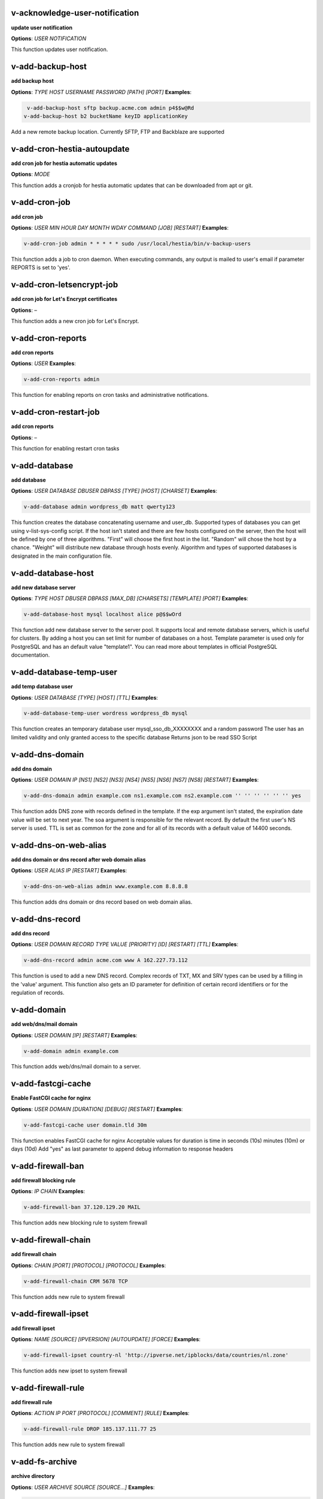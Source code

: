 *******************************************************************
v-acknowledge-user-notification
*******************************************************************

**update user notification**

**Options**: `USER` `NOTIFICATION` 

This function updates user notification.


*******************************************************************
v-add-backup-host
*******************************************************************

**add backup host**

**Options**: `TYPE` `HOST` `USERNAME` `PASSWORD` `[PATH]` `[PORT]` 
**Examples**:

.. code-block:: bash
   
  v-add-backup-host sftp backup.acme.com admin p4$$w@Rd
 v-add-backup-host b2 bucketName keyID applicationKey
   

Add a new remote backup location. Currently SFTP, FTP and Backblaze are supported


*******************************************************************
v-add-cron-hestia-autoupdate
*******************************************************************

**add cron job for hestia automatic updates**

**Options**: `MODE` 

This function adds a cronjob for hestia automatic updates that can be downloaded from apt or git.


*******************************************************************
v-add-cron-job
*******************************************************************

**add cron job**

**Options**: `USER` `MIN` `HOUR` `DAY` `MONTH` `WDAY` `COMMAND` `[JOB]` `[RESTART]` 
**Examples**:

.. code-block:: bash
   
  v-add-cron-job admin * * * * * sudo /usr/local/hestia/bin/v-backup-users
   

This function adds a job to cron daemon. When executing commands, any output is mailed to user's email if parameter REPORTS is set to 'yes'.


*******************************************************************
v-add-cron-letsencrypt-job
*******************************************************************

**add cron job for Let's Encrypt certificates**

**Options**: – 

This function adds a new cron job for Let's Encrypt.


*******************************************************************
v-add-cron-reports
*******************************************************************

**add cron reports**

**Options**: `USER` 
**Examples**:

.. code-block:: bash
   
  v-add-cron-reports admin
   

This function for enabling reports on cron tasks and administrative notifications.


*******************************************************************
v-add-cron-restart-job
*******************************************************************

**add cron reports**

**Options**: – 

This function for enabling restart cron tasks


*******************************************************************
v-add-database
*******************************************************************

**add database**

**Options**: `USER` `DATABASE` `DBUSER` `DBPASS` `[TYPE]` `[HOST]` `[CHARSET]` 
**Examples**:

.. code-block:: bash
   
  v-add-database admin wordpress_db matt qwerty123
   

This function creates the database concatenating username and user_db. Supported types of databases you can get using v-list-sys-config script. If the host isn't stated and there are few hosts configured on the server, then the host will be defined by one of three algorithms. "First" will choose the first host in the list. "Random" will chose the host by a chance. "Weight" will distribute new database through hosts evenly. Algorithm and types of supported databases is designated in the main configuration file.


*******************************************************************
v-add-database-host
*******************************************************************

**add new database server**

**Options**: `TYPE` `HOST` `DBUSER` `DBPASS` `[MAX_DB]` `[CHARSETS]` `[TEMPLATE]` `[PORT]` 
**Examples**:

.. code-block:: bash
   
  v-add-database-host mysql localhost alice p@$$wOrd
   

This function add new database server to the server pool. It supports local and remote database servers, which is useful for clusters. By adding a host you can set limit for number of databases on a host. Template parameter is used only for PostgreSQL and has an default value "template1". You can read more about templates in official PostgreSQL documentation.


*******************************************************************
v-add-database-temp-user
*******************************************************************

**add temp database user**

**Options**: `USER` `DATABASE` `[TYPE]` `[HOST]` `[TTL]` 
**Examples**:

.. code-block:: bash
   
  v-add-database-temp-user wordress wordpress_db mysql
   

This function creates an temporary database user mysql_sso_db_XXXXXXXX and a random password The user has an limited validity and only granted access to the specific database Returns json to be read SSO Script


*******************************************************************
v-add-dns-domain
*******************************************************************

**add dns domain**

**Options**: `USER` `DOMAIN` `IP` `[NS1]` `[NS2]` `[NS3]` `[NS4]` `[NS5]` `[NS6]` `[NS7]` `[NS8]` `[RESTART]` 
**Examples**:

.. code-block:: bash
   
  v-add-dns-domain admin example.com ns1.example.com ns2.example.com '' '' '' '' '' '' yes
   

This function adds DNS zone with records defined in the template. If the exp argument isn't stated, the expiration date value will be set to next year. The soa argument is responsible for the relevant record. By default the first user's NS server is used. TTL is set as common for the zone and for all of its records with a default value of 14400 seconds.


*******************************************************************
v-add-dns-on-web-alias
*******************************************************************

**add dns domain or dns record after web domain alias**

**Options**: `USER` `ALIAS` `IP` `[RESTART]` 
**Examples**:

.. code-block:: bash
   
  v-add-dns-on-web-alias admin www.example.com 8.8.8.8
   

This function adds dns domain or dns record based on web domain alias.


*******************************************************************
v-add-dns-record
*******************************************************************

**add dns record**

**Options**: `USER` `DOMAIN` `RECORD` `TYPE` `VALUE` `[PRIORITY]` `[ID]` `[RESTART]` `[TTL]` 
**Examples**:

.. code-block:: bash
   
  v-add-dns-record admin acme.com www A 162.227.73.112
   

This function is used to add a new DNS record. Complex records of TXT, MX and SRV types can be used by a filling in the 'value' argument. This function also gets an ID parameter for definition of certain record identifiers or for the regulation of records.


*******************************************************************
v-add-domain
*******************************************************************

**add web/dns/mail domain**

**Options**: `USER` `DOMAIN` `[IP]` `[RESTART]` 
**Examples**:

.. code-block:: bash
   
  v-add-domain admin example.com
   

This function adds web/dns/mail domain to a server.


*******************************************************************
v-add-fastcgi-cache
*******************************************************************

**Enable FastCGI cache for nginx**

**Options**: `USER` `DOMAIN` `[DURATION]` `[DEBUG]` `[RESTART]` 
**Examples**:

.. code-block:: bash
   
  v-add-fastcgi-cache user domain.tld 30m
   

This function enables FastCGI cache for nginx Acceptable values for duration is time in seconds (10s) minutes (10m) or days (10d) Add "yes" as last parameter to append debug information to response headers


*******************************************************************
v-add-firewall-ban
*******************************************************************

**add firewall blocking rule**

**Options**: `IP` `CHAIN` 
**Examples**:

.. code-block:: bash
   
  v-add-firewall-ban 37.120.129.20 MAIL
   

This function adds new blocking rule to system firewall


*******************************************************************
v-add-firewall-chain
*******************************************************************

**add firewall chain**

**Options**: `CHAIN` `[PORT]` `[PROTOCOL]` `[PROTOCOL]` 
**Examples**:

.. code-block:: bash
   
  v-add-firewall-chain CRM 5678 TCP
   

This function adds new rule to system firewall


*******************************************************************
v-add-firewall-ipset
*******************************************************************

**add firewall ipset**

**Options**: `NAME` `[SOURCE]` `[IPVERSION]` `[AUTOUPDATE]` `[FORCE]` 
**Examples**:

.. code-block:: bash
   
  v-add-firewall-ipset country-nl 'http://ipverse.net/ipblocks/data/countries/nl.zone'
   

This function adds new ipset to system firewall


*******************************************************************
v-add-firewall-rule
*******************************************************************

**add firewall rule**

**Options**: `ACTION` `IP` `PORT` `[PROTOCOL]` `[COMMENT]` `[RULE]` 
**Examples**:

.. code-block:: bash
   
  v-add-firewall-rule DROP 185.137.111.77 25
   

This function adds new rule to system firewall


*******************************************************************
v-add-fs-archive
*******************************************************************

**archive directory**

**Options**: `USER` `ARCHIVE` `SOURCE` `[SOURCE...]` 
**Examples**:

.. code-block:: bash
   
  v-add-fs-archive admin archive.tar readme.txt
   

This function creates tar archive


*******************************************************************
v-add-fs-directory
*******************************************************************

**add directory**

**Options**: `USER` `DIRECTORY` 
**Examples**:

.. code-block:: bash
   
  v-add-fs-directory admin mybar
   

This function creates new directory on the file system


*******************************************************************
v-add-fs-file
*******************************************************************

**add file**

**Options**: `USER` `FILE` 
**Examples**:

.. code-block:: bash
   
  v-add-fs-file admin readme.md
   

This function creates new files on file system


*******************************************************************
v-add-letsencrypt-domain
*******************************************************************

**check letsencrypt domain**

**Options**: `USER` `DOMAIN` `[ALIASES]` `[MAIL]` 
**Examples**:

.. code-block:: bash
   
  v-add-letsencrypt-domain admin wonderland.com www.wonderland.com
   

This function check and validates domain with Let's Encrypt


*******************************************************************
v-add-letsencrypt-host
*******************************************************************

**add letsencrypt for host and backend**

**Options**: – 

This function check and validates the backend certificate and generate a new let's encrypt certificate.


*******************************************************************
v-add-letsencrypt-user
*******************************************************************

**register letsencrypt user account**

**Options**: `USER` 
**Examples**:

.. code-block:: bash
   
  v-add-letsencrypt-user bob
   

This function creates and register LetsEncrypt account


*******************************************************************
v-add-mail-account
*******************************************************************

**add mail domain account**

**Options**: `USER` `DOMAIN` `ACCOUNT` `PASSWORD` `[QUOTA]` 
**Examples**:

.. code-block:: bash
   
  v-add-mail-account user example.com john P4$$vvOrD
   

This function add new email account.


*******************************************************************
v-add-mail-account-alias
*******************************************************************

**add mail account alias aka nickname**

**Options**: `USER` `DOMAIN` `ACCOUNT` `ALIAS` 
**Examples**:

.. code-block:: bash
   
  v-add-mail-account-alias admin acme.com alice alicia
   

This function add new email alias.


*******************************************************************
v-add-mail-account-autoreply
*******************************************************************

**add mail account autoreply message**

**Options**: `USER` `DOMAIN` `ACCOUNT` `MESSAGE` 
**Examples**:

.. code-block:: bash
   
  v-add-mail-account-autoreply admin example.com user Hello from e-mail!
   

This function add new email account.


*******************************************************************
v-add-mail-account-forward
*******************************************************************

**add mail account forward address**

**Options**: `USER` `DOMAIN` `ACCOUNT` `FORWARD` 
**Examples**:

.. code-block:: bash
   
  v-add-mail-account-forward admin acme.com alice bob
   

This function add new email account.


*******************************************************************
v-add-mail-account-fwd-only
*******************************************************************

**add mail account forward-only flag**

**Options**: `USER` `DOMAIN` `ACCOUNT` 
**Examples**:

.. code-block:: bash
   
  v-add-mail-account-fwd-only admin example.com user
   

This function adds fwd-only flag


*******************************************************************
v-add-mail-domain
*******************************************************************

**add mail domain**

**Options**: `USER` `DOMAIN` `[ANTISPAM]` `[ANTIVIRUS]` `[DKIM]` `[DKIM_SIZE]` 
**Examples**:

.. code-block:: bash
   
  v-add-mail-domain admin mydomain.tld
   

This function adds MAIL domain.


*******************************************************************
v-add-mail-domain-antispam
*******************************************************************

**add mail domain antispam support**

**Options**: `USER` `DOMAIN` 
**Examples**:

.. code-block:: bash
   
  v-add-mail-domain-antispam admin mydomain.tld
   

This function enables spamassasin for incoming emails.


*******************************************************************
v-add-mail-domain-antivirus
*******************************************************************

**add mail domain antivirus support**

**Options**: `USER` `DOMAIN` 
**Examples**:

.. code-block:: bash
   
  v-add-mail-domain-antivirus admin mydomain.tld
   

This function enables clamav scan for incoming emails.


*******************************************************************
v-add-mail-domain-catchall
*******************************************************************

**add mail domain catchall account**

**Options**: `USER` `DOMAIN` `EMAIL` 
**Examples**:

.. code-block:: bash
   
  v-add-mail-domain-catchall admin example.com master@example.com
   

This function enables catchall account for incoming emails.


*******************************************************************
v-add-mail-domain-dkim
*******************************************************************

**add mail domain dkim support**

**Options**: `USER` `DOMAIN` `[DKIM_SIZE]` 
**Examples**:

.. code-block:: bash
   
  v-add-mail-domain-dkim admin acme.com
   

This function adds DKIM signature to outgoing domain emails.


*******************************************************************
v-add-mail-domain-smtp-relay
*******************************************************************

**Add mail domain smtp relay support**

**Options**: `USER` `DOMAIN` `HOST` `USERNAME` `PASSWORD` `[PORT]` 
**Examples**:

.. code-block:: bash
   
  v-add-mail-domain-smtp-relay user domain.tld srv.smtprelay.tld uname123 pass12345
   

This function adds mail domain smtp relay support.


*******************************************************************
v-add-mail-domain-ssl
*******************************************************************

**add mail SSL for $domain**

**Options**: `USER` `DOMAIN` `SSL_DIR` `[RESTART]` 

This function turns on SSL support for a mail domain. Parameter ssl_dir is a path to a directory where 2 or 3 ssl files can be found. Certificate file mail.domain.tld.crt and its key mail.domain.tld.key are mandatory. Certificate authority mail.domain.tld.ca file is optional.


*******************************************************************
v-add-mail-domain-webmail
*******************************************************************

**add webmail support for a domain**

**Options**: `USER` `DOMAIN` `[WEBMAIL]` `[RESTART]` `[QUIET]` 
**Examples**:

.. code-block:: bash
   
  v-add-sys-webmail user domain.com
 example: v-add-sys-webmail user domain.com rainloop
 example: v-add-sys-webmail user domain.com roundcube
   

This function enables webmail client for a mail domain.


*******************************************************************
v-add-remote-dns-domain
*******************************************************************

**add remote dns domain**

**Options**: `USER` `DOMAIN` `[FLUSH]` 
**Examples**:

.. code-block:: bash
   
  v-add-remote-dns-domain admin mydomain.tld yes
   

This function synchronize dns domain with the remote server.


*******************************************************************
v-add-remote-dns-host
*******************************************************************

**add new remote dns host**

**Options**: `HOST` `PORT` `USER` `PASSWORD` `[TYPE]` `[DNS_USER]` 
**Examples**:

.. code-block:: bash
   
  v-add-remote-dns-host slave.your_host.com 8083 admin your_passw0rd
   

.. code-block:: bash
   
  v-add-remote-dns-host slave.your_host.com 8083 api_key ''
   

This function adds remote dns server to the dns cluster. As alternative api_key generated on the slave server. See v-generate-api-key can be used to connect the remote dns server


*******************************************************************
v-add-remote-dns-record
*******************************************************************

**add remote dns domain record**

**Options**: `USER` `DOMAIN` `ID` 
**Examples**:

.. code-block:: bash
   
  v-add-remote-dns-record bob acme.com 23
   

This function synchronize dns domain with the remote server.


*******************************************************************
v-add-sys-api-ip
*******************************************************************

**add IP address to API allow list**

**Options**: `IP` 
**Examples**:

.. code-block:: bash
   
  v-add-sys-api-ip 1.1.1.1
   




*******************************************************************
v-add-sys-filemanager
*******************************************************************

**add file manager functionality to Hestia Control Panel**

**Options**: `[MODE]` 

This function installs the File Manager on the server for access through the Web interface.


*******************************************************************
v-add-sys-firewall
*******************************************************************

**add system firewall**

**Options**: – 

This function enables the system firewall.


*******************************************************************
v-add-sys-ip
*******************************************************************

**add system ip address**

**Options**: `IP` `NETMASK` `[INTERFACE]` `[USER]` `[IP_STATUS]` `[IP_NAME]` `[NAT_IP]` 
**Examples**:

.. code-block:: bash
   
  v-add-sys-ip 216.239.32.21 255.255.255.0
   

This function adds ip address into a system. It also creates rc scripts. You can specify ip name which will be used as root domain for temporary aliases. For example, if you set a1.myhosting.com as name, each new domain created on this ip will automatically receive alias $domain.a1.myhosting.com. Of course you must have wildcard record *.a1.myhosting.com pointed to ip. This feature is very handy when customer wants to test domain before dns migration.


*******************************************************************
v-add-sys-phpmailer
*******************************************************************

**add PHPMailer functionality to Hestia Control Panel**

**Options**: `[MODE]` 

This function installs PHPMailer for server-side email communication.


*******************************************************************
v-add-sys-pma-sso
*******************************************************************

**enables support for single sign on phpMyAdmin**

**Options**: `[MODE]` 

This function enables support for SSO to phpMyAdmin


*******************************************************************
v-add-sys-quota
*******************************************************************

**add system quota**

**Options**: – 

This function enables filesystem quota on /home partition Some kernels do require additional packages to be installed first


*******************************************************************
v-add-sys-rainloop
*******************************************************************

**Install Rainloop webmail client**

**Options**: `[MODE]` 

This function installs the Rainloop webmail client.


*******************************************************************
v-add-sys-roundcube
*******************************************************************

**Install Roundcube webmail client**

**Options**: `[MODE]` 

This function installs the Roundcube webmail client.


*******************************************************************
v-add-sys-sftp-jail
*******************************************************************

**add system sftp jail**

**Options**: `[RESTART]` 
**Examples**:

.. code-block:: bash
   
  v-add-sys-sftp-jail yes
   

This function enables sftp jailed environment.


*******************************************************************
v-add-sys-smtp
*******************************************************************

**Add SMTP Account for logging, notification and internal mail**

**Options**: `DOMAIN` `PORT` `SMTP_SECURITY` `USERNAME` `PASSWORD` `EMAIL` 
**Examples**:

.. code-block:: bash
   
  v-add-sys-smtp example.com 587 STARTTLS test@domain.com securepassword test@example.com
   

This function allows configuring a SMTP account for the server to use for logging, notification and warn emails etc.


*******************************************************************
v-add-sys-smtp-relay
*******************************************************************

**add system wide smtp relay support**

**Options**: `HOST` `USERNAME` `PASSWORD` `[PORT]` 
**Examples**:

.. code-block:: bash
   
  v-add-sys-smtp-relay srv.smtprelay.tld uname123 pass12345
   

This function adds system wide smtp relay support.


*******************************************************************
v-add-user
*******************************************************************

**add system user**

**Options**: `USER` `PASSWORD` `EMAIL` `[PACKAGE]` `[NAME]` `[LASTNAME]` 
**Examples**:

.. code-block:: bash
   
  v-add-user admin2 P4$$w@rD bgates@aol.com
   

This function creates new user account.


*******************************************************************
v-add-user-2fa
*******************************************************************

**add 2fa to existing user**

**Options**: `USER` 
**Examples**:

.. code-block:: bash
   
  v-add-user-2fa admin
   

This function creates a new 2fa token for user.


*******************************************************************
v-add-user-composer
*******************************************************************

**add composer (php dependency manager) for a user**

**Options**: `USER` 
**Examples**:

.. code-block:: bash
   
  v-add-user-composer user [version]
   

This function adds support for composer (php dependency manager) Homepage: https://getcomposer.org/


*******************************************************************
v-add-user-notification
*******************************************************************

**add user notification**

**Options**: `USER` `TOPIC` `NOTICE` `[TYPE]` 

This function adds a new user notification to the panel.


*******************************************************************
v-add-user-package
*******************************************************************

**adding user package**

**Options**: `TMPFILE` `PACKAGE` `[REWRITE]` 

This function adds new user package to the system.


*******************************************************************
v-add-user-sftp-jail
*******************************************************************

**add user sftp jail**

**Options**: `USER` `[RESTART]` 
**Examples**:

.. code-block:: bash
   
  v-add-user-sftp-jail admin
   

This function enables sftp jailed environment


*******************************************************************
v-add-user-sftp-key
*******************************************************************

**add user sftp key**

**Options**: `USER` `[TTL]` 

This function creates and updates SSH keys for used with the File Manager.


*******************************************************************
v-add-user-ssh-key
*******************************************************************

**add ssh key**

**Options**: `USER` `KEY` 
**Examples**:

.. code-block:: bash
   
  v-add-user-ssh-key user 'valid ssh key'
   

Function check if $user/.ssh/authorized_keys exists and create it. After that it append the new key(s)


*******************************************************************
v-add-user-wp-cli
*******************************************************************

**add wp-cli for a user**

**Options**: `USER` 
**Examples**:

.. code-block:: bash
   
  v-add-user-wp-cli user
   

This function adds support for wp-cli to the user account


*******************************************************************
v-add-web-domain
*******************************************************************

**add web domain**

**Options**: `USER` `DOMAIN` `[IP]` `[RESTART]` `[ALIASES]` `[PROXY_EXTENSIONS]` 
**Examples**:

.. code-block:: bash
   
  v-add-web-domain admin wonderland.com 192.18.22.43 yes www.wonderland.com
   

This function adds virtual host to a server. In cases when ip is undefined in the script, "default" template will be used. The alias of www.domain.tld type will be automatically assigned to the domain unless "none" is transmited as argument. If ip have associated dns name, this domain will also get the alias domain-tpl.$ipname. An alias with the ip name is useful during the site testing while dns isn't moved to server yet.


*******************************************************************
v-add-web-domain-alias
*******************************************************************

**add web domain alias**

**Options**: `USER` `DOMAIN` `ALIASES` `[RESTART]` 
**Examples**:

.. code-block:: bash
   
  v-add-web-domain-alias admin acme.com www.acme.com yes
   

This function adds one or more aliases to a domain (it is also called "domain parking"). This function supports wildcards *.domain.tpl.


*******************************************************************
v-add-web-domain-allow-users
*******************************************************************

**Allow other users create subdomains**

**Options**: `USER` `DOMAIN` 
**Examples**:

.. code-block:: bash
   
  v-add-web-domain-allow-users admin admin.com
   

Bypass the rule check for Enforce subdomain ownership for a specific domain. Enforce subdomain ownership setting in /edit/server/ set to no will always overwrite this behaviour eg: admin adds admin.com user can create user.admin.com


*******************************************************************
v-add-web-domain-backend
*******************************************************************

**add web domain backend**

**Options**: `USER` `DOMAIN` `[TEMPLATE]` `[RESTART]` 
**Examples**:

.. code-block:: bash
   
  v-add-web-domain-backend admin exmaple.com default yes
   

This function is used to add the web backend configuration.


*******************************************************************
v-add-web-domain-ftp
*******************************************************************

**add ftp account for web domain.**

**Options**: `USER` `DOMAIN` `FTP_USER` `FTP_PASSWORD` `[FTP_PATH]` 
**Examples**:

.. code-block:: bash
   
  v-add-web-domain-ftp alice wonderland.com alice_ftp p4$$vvOrD
   

This function creates additional ftp account for web domain.


*******************************************************************
v-add-web-domain-httpauth
*******************************************************************

**add password protection for web domain**

**Options**: `USER` `DOMAIN` `AUTH_USER` `AUTH_PASSWORD` `[RESTART]` 
**Examples**:

.. code-block:: bash
   
  v-add-web-domain-httpauth admin acme.com user02 super_pass
   

This function is used for securing web domain with http auth


*******************************************************************
v-add-web-domain-proxy
*******************************************************************

**add webdomain proxy support**

**Options**: `USER` `DOMAIN` `[TEMPLATE]` `[EXTENTIONS]` `[RESTART]` 
**Examples**:

.. code-block:: bash
   
  v-add-web-domain-proxy admin example.com
   

This function enables proxy support for a domain. This can significantly improve website speed.


*******************************************************************
v-add-web-domain-redirect
*******************************************************************

**Adding force redirect to domain**

**Options**: `USER` `DOMAIN` `REDIRECT` `HTTPCODE` `[RESTART]` 
**Examples**:

.. code-block:: bash
   
  v-add-web-domain-redirect user domain.tld domain.tld 
 example: v-add-web-domain-redirect user domain.tld www.domain.tld 
 example: v-add-web-domain-redirect user domain.tld shop.domain.tld  
 example: v-add-web-domain-redirect user domain.tld different-domain.com
 example: v-add-web-domain-redirect user domain.tld shop.different-domain.com
 example: v-add-web-domain-redirect user domain.tld different-domain.com 302
   

Function creates a forced redirect to a domain


*******************************************************************
v-add-web-domain-ssl
*******************************************************************

**adding ssl for domain**

**Options**: `USER` `DOMAIN` `SSL_DIR` `[SSL_HOME]` `[RESTART]` 
**Examples**:

.. code-block:: bash
   
  v-add-web-domain-ssl admin example.com /home/admin/conf/example.com/web
   

This function turns on SSL support for a domain. Parameter ssl_dir is a path to directory where 2 or 3 ssl files can be found. Certificate file domain.tld.crt and its key domain.tld.key are mandatory. Certificate authority domain.tld.ca file is optional. If home directory parameter (ssl_home) is not set, https domain uses public_shtml as separate documentroot directory.


*******************************************************************
v-add-web-domain-ssl-force
*******************************************************************

**Adding force SSL for a domain**

**Options**: `USER` `DOMAIN` `[RESTART]` `[QUIET]` 
**Examples**:

.. code-block:: bash
   
  v-add-web-domain-ssl-force admin acme.com
   

This function forces SSL for the requested domain.


*******************************************************************
v-add-web-domain-ssl-hsts
*******************************************************************

**Adding hsts to a domain**

**Options**: `USER` `DOMAIN` `[RESTART]` `[QUIET]` 

This function enables HSTS for the requested domain.


*******************************************************************
v-add-web-domain-ssl-preset
*******************************************************************

**Adding force SSL for a domain**

**Options**: `USER` `DOMAIN` `[SSL]` 

Up on creating an web domain set the SSL Force values due to the delay of LE due to DNS propergation over DNS cluster When LE has been activated it will set the actions


*******************************************************************
v-add-web-domain-stats
*******************************************************************

**add log analyzer to generate domain statistics**

**Options**: `USER` `DOMAIN` `TYPE` 
**Examples**:

.. code-block:: bash
   
  v-add-web-domain-stats admin example.com awstats
   

This function is used for enabling log analyzer system to a domain. For viewing the domain statistics use http://domain.tld/vstats/ link. Access this page is not protected by default. If you want to secure it with passwords you should use v-add-web-domain_stat_auth script.


*******************************************************************
v-add-web-domain-stats-user
*******************************************************************

**add password protection to web domain statistics**

**Options**: `USER` `DOMAIN` `STATS_USER` `STATS_PASSWORD` `[RESTART]` 
**Examples**:

.. code-block:: bash
   
  v-add-web-domain-stats-user admin example.com watchdog your_password
   

This function is used for securing the web statistics page.


*******************************************************************
v-add-web-php
*******************************************************************

**add php fpm version**

**Options**: `VERSION` 
**Examples**:

.. code-block:: bash
   
  v-add-web-php 8.0
   

This function checks and delete a fpm php version if not used by any domain.


*******************************************************************
v-backup-user
*******************************************************************

**backup system user with all its objects**

**Options**: `USER` `NOTIFY` 
**Examples**:

.. code-block:: bash
   
  v-backup-user admin yes
   

This function is used for backing up user with all its domains and databases.


*******************************************************************
v-backup-users
*******************************************************************

**backup all users**

**Options**: – 

This function backups all system users.


*******************************************************************
v-change-cron-job
*******************************************************************

**change cron job**

**Options**: `USER` `JOB` `MIN` `HOUR` `DAY` `MONTH` `WDAY` `COMMAND` 
**Examples**:

.. code-block:: bash
   
  v-change-cron-job admin 7 * * * * * * /usr/bin/uptime
   

This function is used for changing existing job. It fully replace job parameters with new one but with same id.


*******************************************************************
v-change-database-host-password
*******************************************************************

**change database server password**

**Options**: `TYPE` `HOST` `USER` `PASSWORD` 
**Examples**:

.. code-block:: bash
   
  v-change-database-host-password mysql localhost wp_user pA$$w@rD
   

This function changes database server password.


*******************************************************************
v-change-database-owner
*******************************************************************

**change database owner**

**Options**: `DATABASE` `USER` 
**Examples**:

.. code-block:: bash
   
  v-change-database-owner mydb alice
   

This function for changing database owner.


*******************************************************************
v-change-database-password
*******************************************************************

**change database password**

**Options**: `USER` `DATABASE` `DBPASS` 
**Examples**:

.. code-block:: bash
   
  v-change-database-password admin wp_db neW_pAssWorD
   

This function for changing database user password to a database. It uses the full name of database as argument.


*******************************************************************
v-change-database-user
*******************************************************************

**change database username**

**Options**: `USER` `DATABASE` `DBUSER` `[DBPASS]` 
**Examples**:

.. code-block:: bash
   
  v-change-database-user admin my_db joe_user
   

This function for changing database user. It uses the


*******************************************************************
v-change-dns-domain-exp
*******************************************************************

**change dns domain expiration date**

**Options**: `USER` `DOMAIN` `EXP` 
**Examples**:

.. code-block:: bash
   
  v-change-dns-domain-exp admin domain.pp.ua 2020-11-20
   

This function of changing the term of expiration domain's registration. The serial number will be refreshed automatically during update.


*******************************************************************
v-change-dns-domain-ip
*******************************************************************

**change dns domain ip address**

**Options**: `USER` `DOMAIN` `IP` `[RESTART]` 
**Examples**:

.. code-block:: bash
   
  v-change-dns-domain-ip admin domain.com 123.212.111.222
   

This function for changing the main ip of DNS zone.


*******************************************************************
v-change-dns-domain-soa
*******************************************************************

**change dns domain soa record**

**Options**: `USER` `DOMAIN` `SOA` `[RESTART]` 
**Examples**:

.. code-block:: bash
   
  v-change-dns-domain-soa admin acme.com d.ns.domain.tld
   

This function for changing SOA record. This type of records can not be modified by v-change-dns-record call.


*******************************************************************
v-change-dns-domain-tpl
*******************************************************************

**change dns domain template**

**Options**: `USER` `DOMAIN` `TEMPLATE` `[RESTART]` 
**Examples**:

.. code-block:: bash
   
  v-change-dns-domain-tpl admin example.com child-ns yes
   

This function for changing the template of records. By updating old records will be removed and new records will be generated in accordance with parameters of new template.


*******************************************************************
v-change-dns-domain-ttl
*******************************************************************

**change dns domain ttl**

**Options**: `USER` `DOMAIN` `TTL` `[RESTART]` 
**Examples**:

.. code-block:: bash
   
  v-change-dns-domain-ttl alice example.com 14400
   

This function for changing the time to live TTL parameter for all records.


*******************************************************************
v-change-dns-record
*******************************************************************

**change dns domain record**

**Options**: `USER` `DOMAIN` `ID` `RECORD` `TYPE` `VALUE` `[PRIORITY]` `[RESTART]` `[TTL]` 
**Examples**:

.. code-block:: bash
   
  v-change-dns-record admin domain.ua 42 192.18.22.43
   

This function for changing DNS record.


*******************************************************************
v-change-dns-record-id
*******************************************************************

**change dns domain record id**

**Options**: `USER` `DOMAIN` `ID` `NEWID` `[RESTART]` 
**Examples**:

.. code-block:: bash
   
  v-change-dns-record-id admin acme.com 24 42 yes
   

This function for changing internal record id.


*******************************************************************
v-change-domain-owner
*******************************************************************

**change domain owner**

**Options**: `DOMAIN` `USER` 
**Examples**:

.. code-block:: bash
   
  v-change-domain-owner www.example.com bob
   

This function of changing domain ownership.


*******************************************************************
v-change-firewall-rule
*******************************************************************

**change firewall rule**

**Options**: `RULE` `ACTION` `IP` `PORT` `[PROTOCOL]` `[COMMENT]` 
**Examples**:

.. code-block:: bash
   
  v-change-firewall-rule 3 ACCEPT 5.188.123.17 443
   

This function is used for changing existing firewall rule. It fully replace rule with new one but keeps same id.


*******************************************************************
v-change-fs-file-permission
*******************************************************************

**change file permission**

**Options**: `USER` `FILE` `PERMISSIONS` 
**Examples**:

.. code-block:: bash
   
  v-change-fs-file-permission admin readme.txt 0777
   

This function changes file access permissions on the file system


*******************************************************************
v-change-mail-account-password
*******************************************************************

**change mail account password**

**Options**: `USER` `DOMAIN` `ACCOUNT` `PASSWORD` 
**Examples**:

.. code-block:: bash
   
  v-change-mail-account-password admin mydomain.tld user p4$$vvOrD
   

This function changes email account password.


*******************************************************************
v-change-mail-account-quota
*******************************************************************

**change mail account quota**

**Options**: `USER` `DOMAIN` `ACCOUNT` `QUOTA` 
**Examples**:

.. code-block:: bash
   
  v-change-mail-account-quota admin mydomain.tld user01 unlimited
   

This function changes email account disk quota.


*******************************************************************
v-change-mail-domain-catchall
*******************************************************************

**change mail domain catchall email**

**Options**: `USER` `DOMAIN` `EMAIL` 
**Examples**:

.. code-block:: bash
   
  v-change-mail-domain-catchall user01 mydomain.tld master@mydomain.tld
   

This function changes mail domain catchall.


*******************************************************************
v-change-mail-domain-sslcert
*******************************************************************

**change domain ssl certificate**

**Options**: `USER` `DOMAIN` `SSL_DIR` `[RESTART]` 

This function changes SSL domain certificate and the key. If ca file present it will be replaced as well.


*******************************************************************
v-change-remote-dns-domain-exp
*******************************************************************

**change remote dns domain expiration date**

**Options**: `USER` `DOMAIN` 

This function synchronize dns domain with the remote server.


*******************************************************************
v-change-remote-dns-domain-soa
*******************************************************************

**change remote dns domain SOA**

**Options**: `USER` `DOMAIN` 
**Examples**:

.. code-block:: bash
   
  v-change-remote-dns-domain-soa admin example.org.uk
   

This function synchronize dns domain with the remote server.


*******************************************************************
v-change-remote-dns-domain-ttl
*******************************************************************

**change remote dns domain TTL**

**Options**: `USER` `DOMAIN` 
**Examples**:

.. code-block:: bash
   
  v-change-remote-dns-domain-ttl admin domain.tld
   

This function synchronize dns domain with the remote server.


*******************************************************************
v-change-sys-api
*******************************************************************

**Enable / Disable API access**

**Options**: `STATUS` 
**Examples**:

.. code-block:: bash
   
  v-change-sys-api enable
 # Enable API
   

.. code-block:: bash
   
  v-change-sys-api disable
 # Disable API
   

Enabled / Disable API


*******************************************************************
v-change-sys-config-value
*******************************************************************

**change sysconfig value**

**Options**: `KEY` `VALUE` 
**Examples**:

.. code-block:: bash
   
  v-change-sys-config-value VERSION 1.0
   

This function is for changing main config settings such as COMPANY_NAME or COMPANY_EMAIL and so on.


*******************************************************************
v-change-sys-db-alias
*******************************************************************

**change phpmyadmin/phppgadmin alias url**

**Options**: `TYPE` `ALIAS` 
**Examples**:

.. code-block:: bash
   
  v-change-sys-db-alias pma phpmyadmin
 # Sets phpMyAdmin alias to phpmyadmin
   

.. code-block:: bash
   
  v-change-sys-db-alias pga phppgadmin
 # Sets phpPgAdmin alias to phppgadmin
   

This function changes the database editor url in apache2 or nginx configuration.


*******************************************************************
v-change-sys-demo-mode
*******************************************************************

**enable or disable demo mode**

**Options**: `ACTIVE` 

This function will set the demo mode variable, which will prevent usage of certain v-scripts in the backend and prevent modification of objects in the control panel. It will also disable virtual hosts for Apache and NGINX for domains which have been created.


*******************************************************************
v-change-sys-hestia-ssl
*******************************************************************

**change hestia ssl certificate**

**Options**: `SSL_DIR` `[RESTART]` 
**Examples**:

.. code-block:: bash
   
  v-change-sys-hestia-ssl /home/new/dir/path yes
   

This function changes hestia SSL certificate and the key.


*******************************************************************
v-change-sys-hostname
*******************************************************************

**change hostname**

**Options**: `HOSTNAME` 
**Examples**:

.. code-block:: bash
   
  v-change-sys-hostname mydomain.tld
   

This function for changing system hostname.


*******************************************************************
v-change-sys-ip-name
*******************************************************************

**change ip name**

**Options**: `IP` `NAME` 
**Examples**:

.. code-block:: bash
   
  v-change-sys-ip-name 80.122.52.70 acme.com
   

This function for changing dns domain associated with ip.


*******************************************************************
v-change-sys-ip-nat
*******************************************************************

**change ip nat address**

**Options**: `IP` `NAT_IP` `[RESTART]` 
**Examples**:

.. code-block:: bash
   
  v-change-sys-ip-nat 185.209.50.140 10.110.104.205
   

This function for changing nat ip associated with ip.


*******************************************************************
v-change-sys-ip-owner
*******************************************************************

**change ip owner**

**Options**: `IP` `USER` 
**Examples**:

.. code-block:: bash
   
  v-change-sys-ip-owner 91.198.136.14 admin
   

This function of changing ip address ownership.


*******************************************************************
v-change-sys-ip-status
*******************************************************************

**change ip status**

**Options**: `IP` `IP_STATUS` 
**Examples**:

.. code-block:: bash
   
  v-change-sys-ip-status 91.198.136.14 yourstatus
   

This function of changing an ip address's status.


*******************************************************************
v-change-sys-language
*******************************************************************

**change sys language**

**Options**: `LANGUAGE` `[UPDATE_USERS]` 
**Examples**:

.. code-block:: bash
   
  v-change-sys-language ru
   

This function for changing system language.


*******************************************************************
v-change-sys-port
*******************************************************************

**change system backend port**

**Options**: `PORT` 
**Examples**:

.. code-block:: bash
   
  v-change-sys-port 5678
   

This function for changing the system backend port in NGINX configuration.


*******************************************************************
v-change-sys-release
*******************************************************************

**update web templates**

**Options**: `[RESTART]` 

This function for changing the release branch for the Hestia Control Panel. This allows the user to switch between stable and pre-release builds which will automaticlly update based on the appropriate release schedule if auto-update is turned on.


*******************************************************************
v-change-sys-service-config
*******************************************************************

**change service config**

**Options**: `CONFIG` `SERVICE` `[RESTART]` 
**Examples**:

.. code-block:: bash
   
  v-change-sys-service-config /home/admin/dovecot.conf dovecot yes
   

This function for changing service confguration.


*******************************************************************
v-change-sys-timezone
*******************************************************************

**change system timezone**

**Options**: `TIMEZONE` 
**Examples**:

.. code-block:: bash
   
  v-change-sys-timezone Europe/Berlin
   

This function for changing system timezone.


*******************************************************************
v-change-sys-webmail
*******************************************************************

**change webmail alias url**

**Options**: `WEBMAIL` 
**Examples**:

.. code-block:: bash
   
  v-change-sys-webmail YourtrickyURLhere
   

This function changes the webmail url in apache2 or nginx configuration.


*******************************************************************
v-change-user-config-value
*******************************************************************

**changes user configuration value**

**Options**: `USER` `KEY` `VALUE` 
**Examples**:

.. code-block:: bash
   
  v-change-user-config-value admin ROLE admin
   

Changes key/value for specified user.


*******************************************************************
v-change-user-contact
*******************************************************************

**change user contact email**

**Options**: `USER` `EMAIL` 
**Examples**:

.. code-block:: bash
   
  v-change-user-contact admin admin@yahoo.com
   

This function for changing of e-mail associated with a certain user.


*******************************************************************
v-change-user-language
*******************************************************************

**change user language**

**Options**: `USER` `LANGUAGE` 
**Examples**:

.. code-block:: bash
   
  v-change-user-language admin en
   

This function for changing language.


*******************************************************************
v-change-user-name
*******************************************************************

**change user full name**

**Options**: `USER` `NAME` `[LAST_NAME]` 
**Examples**:

.. code-block:: bash
   
  v-change-user-name admin John Smith
   

This function allow to change user's full name.


*******************************************************************
v-change-user-ns
*******************************************************************

**change user nameservers**

**Options**: `USER` `NS1` `NS2` `[NS3]` `[NS4]` `[NS5]` `[NS6]` `[NS7]` `[NS8]` 
**Examples**:

.. code-block:: bash
   
  v-change-user-ns ns1.domain.tld ns2.domain.tld
   

This function for changing default nameservers for specific user.


*******************************************************************
v-change-user-package
*******************************************************************

**change user package**

**Options**: `USER` `PACKAGE` `[FORCE]` 
**Examples**:

.. code-block:: bash
   
  v-change-user-package admin yourpackage
   

This function changes user's hosting package.


*******************************************************************
v-change-user-password
*******************************************************************

**change user password**

**Options**: `USER` `PASSWORD` 
**Examples**:

.. code-block:: bash
   
  v-change-user-password admin NewPassword123
   

This function changes user's password and updates RKEY value.


*******************************************************************
v-change-user-php-cli
*******************************************************************

**add php  version alias to .bash_aliases**

**Options**: `USER` `VERSION` 
**Examples**:

.. code-block:: bash
   
  v-change-user-php-cli user 7.4
   

add line to .bash_aliases to set default php command line version when multi-php is enabled.


*******************************************************************
v-change-user-rkey
*******************************************************************

**change user random key**

**Options**: `USER` `[HASH]` 

This function changes user's RKEY value thats has been used for security value to be used forgot password function only.


*******************************************************************
v-change-user-role
*******************************************************************

**updates user role**

**Options**: `USER` `ROLE` 
**Examples**:

.. code-block:: bash
   
  v-change-user-role user administrator
   

Give/revoke user administrator rights to manage all accounts as admin


*******************************************************************
v-change-user-shell
*******************************************************************

**change user shell**

**Options**: `USER` `SHELL` 
**Examples**:

.. code-block:: bash
   
  v-change-user-shell admin nologin
   

This function changes system shell of a user. Shell gives ability to use ssh.


*******************************************************************
v-change-user-sort-order
*******************************************************************

**updates user role**

**Options**: `USER` `SORT_ORDER` 
**Examples**:

.. code-block:: bash
   
  v-change-user-sort-order user date
   

Changes web UI display sort order for specified user.


*******************************************************************
v-change-user-template
*******************************************************************

**change user default template**

**Options**: `USER` `TYPE` `TEMPLATE` 
**Examples**:

.. code-block:: bash
   
  v-change-user-template admin WEB wordpress
   

This function changes default user web template.


*******************************************************************
v-change-user-theme
*******************************************************************

**updates user role**

**Options**: `USER` `ROLE` 
**Examples**:

.. code-block:: bash
   
  v-change-user-theme user theme
   

Changes web UI display theme for specified user.


*******************************************************************
v-change-web-domain-backend-tpl
*******************************************************************

**change web domain backend template**

**Options**: `USER` `DOMAIN` `TEMPLATE` `[RESTART]` 
**Examples**:

.. code-block:: bash
   
  v-change-web-domain-backend-tpl admin acme.com PHP-7_4
   

This function changes backend template


*******************************************************************
v-change-web-domain-dirlist
*******************************************************************

**enable/disable directory listing**

**Options**: `USER` `DOMAIN` `MODE` 
**Examples**:

.. code-block:: bash
   
  v-change-web-domain-dirlist user demo.com on
   

This function is used for changing the directory list mode.


*******************************************************************
v-change-web-domain-docroot
*******************************************************************

**Changes the document root for an existing web domain**

**Options**: `USER` `DOMAIN` `TARGET_DOMAIN` `[DIRECTORY]` `[PHP]` 
**Examples**:

.. code-block:: bash
   
  v-change-web-domain-docroot admin domain.tld otherdomain.tld
 # add custom docroot
 # points domain.tld to otherdomain.tld's document root.
   

.. code-block:: bash
   
  v-change-web-domain-docroot admin test.local default
 # remove custom docroot
 # returns document root to default value for domain.
   

This call changes the document root of a chosen web domain to another available domain under the user context.


*******************************************************************
v-change-web-domain-ftp-password
*******************************************************************

**change ftp user password.**

**Options**: `USER` `DOMAIN` `FTP_USER` `FTP_PASSWORD` 
**Examples**:

.. code-block:: bash
   
  v-change-web-domain-ftp-password admin example.com ftp_usr ftp_qwerty
   

This function changes ftp user password.


*******************************************************************
v-change-web-domain-ftp-path
*******************************************************************

**change path for ftp user.**

**Options**: `USER` `DOMAIN` `FTP_USER` `FTP_PATH` 
**Examples**:

.. code-block:: bash
   
  v-change-web-domain-ftp-path admin example.com /home/admin/example.com
   

This function changes ftp user path.


*******************************************************************
v-change-web-domain-httpauth
*******************************************************************

**change password for http auth user**

**Options**: `USER` `DOMAIN` `AUTH_USER` `AUTH_PASSWORD` `[RESTART]` 
**Examples**:

.. code-block:: bash
   
  v-change-web-domain-httpauth admin acme.com alice white_rA$$bIt
   

This function is used for changing http auth user password


*******************************************************************
v-change-web-domain-ip
*******************************************************************

**change web domain ip**

**Options**: `USER` `DOMAIN` `DOMAIN` `[RESTART]` 
**Examples**:

.. code-block:: bash
   
  v-change-web-domain-ip admin example.com 167.86.105.230 yes
   

This function is used for changing domain ip


*******************************************************************
v-change-web-domain-name
*******************************************************************

**change web domain name**

**Options**: `USER` `DOMAIN` `NEW_DOMAIN` `[RESTART]` 
**Examples**:

.. code-block:: bash
   
  v-change-web-domain-name alice wonderland.com lookinglass.com yes
   

This function is used for changing the domain name.


*******************************************************************
v-change-web-domain-proxy-tpl
*******************************************************************

**change web domain proxy template**

**Options**: `USER` `DOMAIN` `TEMPLATE` `[EXTENTIONS]` `[RESTART]` 
**Examples**:

.. code-block:: bash
   
  v-change-web-domain-proxy-tpl admin domain.tld hosting
   

This function changes proxy template


*******************************************************************
v-change-web-domain-sslcert
*******************************************************************

**change domain ssl certificate**

**Options**: `USER` `DOMAIN` `SSL_DIR` `[RESTART]` 
**Examples**:

.. code-block:: bash
   
  v-change-web-domain-sslcert admin example.com /home/admin/tmp
   

This function changes SSL domain certificate and the key. If ca file present it will be replaced as well.


*******************************************************************
v-change-web-domain-sslhome
*******************************************************************

**changing domain ssl home**

**Options**: `USER` `DOMAIN` `SSL_HOME` `[RESTART]` 
**Examples**:

.. code-block:: bash
   
  v-change-web-domain-sslhome admin acme.com single
 example: v-change-web-domain-sslhome admin acme.com same
   

This function changes SSL home directory. Single will seperate the both public_html / public_shtml. Same will always point to public_shtml


*******************************************************************
v-change-web-domain-stats
*******************************************************************

**change web domain statistics**

**Options**: `USER` `DOMAIN` `TYPE` 
**Examples**:

.. code-block:: bash
   
  v-change-web-domain-stats admin example.com awstats
   

This function of deleting site's system of statistics. Its type is automatically chooses from client's configuration file.


*******************************************************************
v-change-web-domain-tpl
*******************************************************************

**change web domain template**

**Options**: `USER` `DOMAIN` `TEMPLATE` `[RESTART]` 
**Examples**:

.. code-block:: bash
   
  v-change-web-domain-tpl admin acme.com opencart
   

This function changes template of the web configuration file. The content of webdomain directories remains untouched.


*******************************************************************
v-check-api-key
*******************************************************************

**check api key**

**Options**: `KEY` `[IP]` 
**Examples**:

.. code-block:: bash
   
  v-check-api-key random_key 127.0.0.1
   

This function checks a key file in $HESTIA/data/keys/


*******************************************************************
v-check-fs-permission
*******************************************************************

**open file**

**Options**: `USER` `FILE` 
**Examples**:

.. code-block:: bash
   
  v-check-fs-permission admin readme.txt
   

This function opens/reads files on the file system


*******************************************************************
v-check-user-2fa
*******************************************************************

**check user token**

**Options**: `USER` `TOKEN` 
**Examples**:

.. code-block:: bash
   
  v-check-user-2fa admin 493690
   

This function verifies user 2fa token.


*******************************************************************
v-check-user-hash
*******************************************************************

**check user hash**

**Options**: `USER` `HASH` `[IP]` 
**Examples**:

.. code-block:: bash
   
  v-check-user-hash admin CN5JY6SMEyNGnyCuvmK5z4r7gtHAC4mRZ...
   

This function verifies user hash


*******************************************************************
v-check-user-password
*******************************************************************

**check user password**

**Options**: `USER` `PASSWORD` `[IP]` 
**Examples**:

.. code-block:: bash
   
  v-check-user-password admin qwerty1234
   

This function verifies user password from file


*******************************************************************
v-copy-fs-directory
*******************************************************************

**copy directory**

**Options**: `USER` `SRC_DIRECTORY` `DST_DIRECTORY` 
**Examples**:

.. code-block:: bash
   
  v-copy-fs-directory alice /home/alice/dir1 /home/bob/dir2
   

This function copies directory on the file system


*******************************************************************
v-copy-fs-file
*******************************************************************

**copy file**

**Options**: `USER` `SRC_FILE` `DST_FILE` 
**Examples**:

.. code-block:: bash
   
  v-copy-fs-file admin readme.txt readme_new.txt
   

This function copies file on the file system


*******************************************************************
v-copy-user-package
*******************************************************************

**duplicate existing package**

**Options**: `PACKAGE` `NEW_PACKAGE` 
**Examples**:

.. code-block:: bash
   
  v-copy-user-package default new
   

This function allows the user to duplicate an existing package file to facilitate easier configuration.


*******************************************************************
v-delete-backup-host
*******************************************************************

**delete backup ftp server**

**Options**: `TYPE` `[HOST]` 
**Examples**:

.. code-block:: bash
   
  v-delete-backup-host sftp
   

This function deletes ftp backup host


*******************************************************************
v-delete-cron-hestia-autoupdate
*******************************************************************

**delete hestia autoupdate cron job**

**Options**: – 

This function deletes hestia autoupdate cron job.


*******************************************************************
v-delete-cron-job
*******************************************************************

**delete cron job**

**Options**: `USER` `JOB` 
**Examples**:

.. code-block:: bash
   
  v-delete-cron-job admin 9
   

This function deletes cron job.


*******************************************************************
v-delete-cron-reports
*******************************************************************

**delete cron reports**

**Options**: `USER` 
**Examples**:

.. code-block:: bash
   
  v-delete-cron-reports admin
   

This function for disabling reports on cron tasks and administrative notifications.


*******************************************************************
v-delete-cron-restart-job
*******************************************************************

**delete restart job**

**Options**: – 

This function for disabling restart cron tasks


*******************************************************************
v-delete-database
*******************************************************************

**delete database**

**Options**: `USER` `DATABASE` 
**Examples**:

.. code-block:: bash
   
  v-delete-database admin wp_db
   

This function for deleting the database. If database user have access to another database, he will not be deleted.


*******************************************************************
v-delete-database-host
*******************************************************************

**delete database server**

**Options**: `TYPE` `HOST` 
**Examples**:

.. code-block:: bash
   
  v-delete-database-host pgsql localhost
   

This function for deleting the database host from hestia configuration. It will be deleted if there are no databases created on it only.


*******************************************************************
v-delete-database-temp-user
*******************************************************************

**deletes temp database user**

**Options**: `USER` `DBUSER` `[TYPE]` `[HOST]` 
**Examples**:

.. code-block:: bash
   
  v-add-database-temp-user wordress hestia_sso_user mysql
   

Revokes "temp user" access to a database and removes the user To be used in combination with v-add-database-temp-user


*******************************************************************
v-delete-databases
*******************************************************************

**delete user databases**

**Options**: `USER` 
**Examples**:

.. code-block:: bash
   
  v-delete-databases admin
   

This function deletes all user databases.


*******************************************************************
v-delete-dns-domain
*******************************************************************

**delete dns domain**

**Options**: `USER` `DOMAIN` 
**Examples**:

.. code-block:: bash
   
  v-delete-dns-domain alice acme.com
   

This function for deleting DNS domain. By deleting it all records will also be deleted.


*******************************************************************
v-delete-dns-domains
*******************************************************************

**delete dns domains**

**Options**: `USER` `[RESTART]` 
**Examples**:

.. code-block:: bash
   
  v-delete-dns-domains bob
   

This function for deleting all users DNS domains.


*******************************************************************
v-delete-dns-domains-src
*******************************************************************

**delete dns domains based on SRC field**

**Options**: `USER` `SRC` `[RESTART]` 
**Examples**:

.. code-block:: bash
   
  v-delete-dns-domains-src admin '' yes
   

This function for deleting DNS domains related to a certain host.


*******************************************************************
v-delete-dns-on-web-alias
*******************************************************************

**delete dns domain or dns record based on web domain alias**

**Options**: `USER` `DOMAIN` `ALIAS` `[RESTART]` 
**Examples**:

.. code-block:: bash
   
  v-delete-dns-on-web-alias admin example.com www.example.com
   

This function deletes dns domain or dns record based on web domain alias.


*******************************************************************
v-delete-dns-record
*******************************************************************

**delete dns record**

**Options**: `USER` `DOMAIN` `ID` `[RESTART]` 
**Examples**:

.. code-block:: bash
   
  v-delete-dns-record bob acme.com 42 yes
   

This function for deleting a certain record of DNS zone.


*******************************************************************
v-delete-domain
*******************************************************************

**delete web/dns/mail domain**

**Options**: `USER` `DOMAIN` 
**Examples**:

.. code-block:: bash
   
  v-delete-domain admin domain.tld
   

This function deletes web/dns/mail domain.


*******************************************************************
v-delete-fastcgi-cache
*******************************************************************

**Disable FastCGI cache for nginx**

**Options**: `USER` `DOMAIN` `[RESTART]` 
**Examples**:

.. code-block:: bash
   
  v-delete-fastcgi-cache user domain.tld
   

This function disables FastCGI cache for nginx


*******************************************************************
v-delete-firewall-ban
*******************************************************************

**delete firewall blocking rule**

**Options**: `IP` `CHAIN` 
**Examples**:

.. code-block:: bash
   
  v-delete-firewall-ban 198.11.130.250 MAIL
   

This function deletes blocking rule from system firewall


*******************************************************************
v-delete-firewall-chain
*******************************************************************

**delete firewall chain**

**Options**: `CHAIN` 
**Examples**:

.. code-block:: bash
   
  v-delete-firewall-chain WEB
   

This function adds new rule to system firewall


*******************************************************************
v-delete-firewall-ipset
*******************************************************************

**delete firewall ipset**

**Options**: `NAME` 
**Examples**:

.. code-block:: bash
   
  v-delete-firewall-ipset country-nl
   

This function removes ipset from system and from hestia


*******************************************************************
v-delete-firewall-rule
*******************************************************************

**delete firewall rule**

**Options**: `RULE` 
**Examples**:

.. code-block:: bash
   
  v-delete-firewall-rule SSH_BLOCK
   

This function deletes firewall rule.


*******************************************************************
v-delete-fs-directory
*******************************************************************

**delete directory**

**Options**: `USER` `DIRECTORY` 
**Examples**:

.. code-block:: bash
   
  v-delete-fs-directory admin report1
   

This function deletes directory on the file system


*******************************************************************
v-delete-fs-file
*******************************************************************

**delete file**

**Options**: `USER` `FILE` 
**Examples**:

.. code-block:: bash
   
  v-delete-fs-file admin readme.txt
   

This function deletes file on the file system


*******************************************************************
v-delete-letsencrypt-domain
*******************************************************************

**deleting letsencrypt ssl cetificate for domain**

**Options**: `USER` `DOMAIN` `[RESTART]` `[MAIL]` 
**Examples**:

.. code-block:: bash
   
  v-delete-letsencrypt-domain admin acme.com yes
   

This function turns off letsencrypt SSL support for a domain.


*******************************************************************
v-delete-mail-account
*******************************************************************

**delete mail account**

**Options**: `USER` `DOMAIN` `ACCOUNT` 
**Examples**:

.. code-block:: bash
   
  v-delete-mail-account admin acme.com alice
   

This function deletes email account.


*******************************************************************
v-delete-mail-account-alias
*******************************************************************

**delete mail account alias aka nickname**

**Options**: `USER` `DOMAIN` `ACCOUNT` `ALIAS` 
**Examples**:

.. code-block:: bash
   
  v-delete-mail-account-alias admin example.com alice alicia
   

This function deletes email account alias.


*******************************************************************
v-delete-mail-account-autoreply
*******************************************************************

**delete mail account autoreply message**

**Options**: `USER` `DOMAIN` `ACCOUNT` `ALIAS` 
**Examples**:

.. code-block:: bash
   
  v-delete-mail-account-autoreply admin mydomain.tld bob
   

This function deletes an email accounts autoreply.


*******************************************************************
v-delete-mail-account-forward
*******************************************************************

**delete mail account forward**

**Options**: `USER` `DOMAIN` `ACCOUNT` `EMAIL` 
**Examples**:

.. code-block:: bash
   
  v-delete-mail-account-forward admin acme.com tony bob@acme.com
   

This function deletes an email accounts forwarding address.


*******************************************************************
v-delete-mail-account-fwd-only
*******************************************************************

**delete mail account forward-only flag**

**Options**: `USER` `DOMAIN` `ACCOUNT` 
**Examples**:

.. code-block:: bash
   
  v-delete-mail-account-fwd-only admin example.com jack
   

This function deletes fwd-only flag


*******************************************************************
v-delete-mail-domain
*******************************************************************

**delete mail domain**

**Options**: `USER` `DOMAIN` 
**Examples**:

.. code-block:: bash
   
  v-delete-mail-domain admin mydomain.tld
   

This function for deleting MAIL domain. By deleting it all accounts will also be deleted.


*******************************************************************
v-delete-mail-domain-antispam
*******************************************************************

**delete mail domain antispam support**

**Options**: `USER` `DOMAIN` 
**Examples**:

.. code-block:: bash
   
  v-delete-mail-domain-antispam admin mydomain.tld
   

This function disable spamassasin for incoming emails.


*******************************************************************
v-delete-mail-domain-antivirus
*******************************************************************

**delete mail domain antivirus support**

**Options**: `USER` `DOMAIN` 
**Examples**:

.. code-block:: bash
   
  v-delete-mail-domain-antivirus admin mydomain.tld
   

This function disables clamav scan for incoming emails.


*******************************************************************
v-delete-mail-domain-catchall
*******************************************************************

**delete mail domain catchall email**

**Options**: `USER` `DOMAIN` 
**Examples**:

.. code-block:: bash
   
  v-delete-mail-domain-catchall admin mydomain.tld
   

This function disables mail domain cathcall.


*******************************************************************
v-delete-mail-domain-dkim
*******************************************************************

**delete mail domain dkim support**

**Options**: `USER` `DOMAIN` 
**Examples**:

.. code-block:: bash
   
  v-delete-mail-domain-dkim admin mydomain.tld
   

This function delete DKIM domain pem.


*******************************************************************
v-delete-mail-domain-smtp-relay
*******************************************************************

**Remove mail domain smtp relay support**

**Options**: `USER` `DOMAIN` 
**Examples**:

.. code-block:: bash
   
  v-delete-mail-domain-smtp-relay user domain.tld
   

This function removes mail domain smtp relay support.


*******************************************************************
v-delete-mail-domain-ssl
*******************************************************************

**delete mail domain ssl support**

**Options**: `USER` `DOMAIN` 
**Examples**:

.. code-block:: bash
   
  v-delete-mail-domain-ssl user demo.com
   

This function delete ssl certificates.


*******************************************************************
v-delete-mail-domain-webmail
*******************************************************************

**delete webmail support for a domain**

**Options**: `USER` `DOMAIN` `[RESTART]` `[QUIET]` 
**Examples**:

.. code-block:: bash
   
  v-delete-mail-domain-webmail user demo.com
   

This function removes support for webmail from a specified mail domain.


*******************************************************************
v-delete-mail-domains
*******************************************************************

**delete mail domains**

**Options**: `USER` 
**Examples**:

.. code-block:: bash
   
  v-delete-mail-domains admin
   

This function for deleting all users mail domains.


*******************************************************************
v-delete-remote-dns-domain
*******************************************************************

**delete remote dns domain**

**Options**: `USER` `DOMAIN` 
**Examples**:

.. code-block:: bash
   
  v-delete-remote-dns-domain admin example.tld
   

This function synchronize dns with the remote server.


*******************************************************************
v-delete-remote-dns-domains
*******************************************************************

**delete remote dns domains**

**Options**: `[HOST]` 

This function deletes remote dns domains.


*******************************************************************
v-delete-remote-dns-host
*******************************************************************

**delete remote dns host**

**Options**: `HOST` 
**Examples**:

.. code-block:: bash
   
  v-delete-remote-dns-host example.org
   

This function for deleting the remote dns host from hestia configuration.


*******************************************************************
v-delete-remote-dns-record
*******************************************************************

**delete remote dns domain record**

**Options**: `USER` `DOMAIN` `ID` 
**Examples**:

.. code-block:: bash
   
  v-delete-remote-dns-record user07 acme.com 44
   

This function synchronize dns with the remote server.


*******************************************************************
v-delete-sys-api-ip
*******************************************************************

**delete ip adresss from allowed ip list api**

**Options**: `IP` 
**Examples**:

.. code-block:: bash
   
  v-delete-sys-api-ip 1.1.1.1
   




*******************************************************************
v-delete-sys-filemanager
*******************************************************************

**remove file manager functionality from Hestia Control Panel**

**Options**: `[FULL]` 

This function removes the File Manager and its entry points


*******************************************************************
v-delete-sys-firewall
*******************************************************************

**delete system firewall**

**Options**: – 

This function disables firewall support


*******************************************************************
v-delete-sys-ip
*******************************************************************

**delete system ip**

**Options**: `IP` 
**Examples**:

.. code-block:: bash
   
  v-delete-sys-ip 212.42.76.210
   

This function for deleting a system ip. It does not allow to delete first ip on interface and do not allow to delete ip which is used by a web domain.


*******************************************************************
v-delete-sys-mail-queue
*******************************************************************

**delete exim mail queue**

**Options**: – 

This function checks for messages stuck in the exim mail queue and prompts the user to clear the queue if desired.


*******************************************************************
v-delete-sys-pma-sso
*******************************************************************

**disables support for single sign on PHPMYADMIN**

**Options**: `[MODE]` 

Disables support for SSO to phpMyAdmin


*******************************************************************
v-delete-sys-quota
*******************************************************************

**delete system quota**

**Options**: – 

This function disables filesystem quota on /home partition


*******************************************************************
v-delete-sys-sftp-jail
*******************************************************************

**delete system sftp jail**

**Options**: – 

This function disables sftp jailed environment


*******************************************************************
v-delete-sys-smtp
*******************************************************************

**Remove SMTP Account for logging, notification and internal mail**

**Options**: – 

This function allows configuring a SMTP account for the server to use for logging, notification and warn emails etc.


*******************************************************************
v-delete-sys-smtp-relay
*******************************************************************

**disable system wide smtp relay support**

**Options**: `` 

This function disables system wide smtp relay support.


*******************************************************************
v-delete-user
*******************************************************************

**delete user**

**Options**: `USER` `[RESTART]` 
**Examples**:

.. code-block:: bash
   
  v-delete-user whistler
   

This function deletes a certain user and all his resources such as domains, databases, cron jobs, etc.


*******************************************************************
v-delete-user-2fa
*******************************************************************

**delete 2fa of existing user**

**Options**: `USER` 
**Examples**:

.. code-block:: bash
   
  v-delete-user-2fa admin
   

This function deletes 2fa token of a user.


*******************************************************************
v-delete-user-auth-log
*******************************************************************

**Delete auth log file for user**

**Options**: 

This function for deleting a users auth log file


*******************************************************************
v-delete-user-backup
*******************************************************************

**delete user backup**

**Options**: `USER` `BACKUP` 
**Examples**:

.. code-block:: bash
   
  v-delete-user-backup admin admin.2012-12-21_00-10-00.tar
   

This function deletes user backup.


*******************************************************************
v-delete-user-backup-exclusions
*******************************************************************

**delete backup exclusion**

**Options**: `USER` `[SYSTEM]` 
**Examples**:

.. code-block:: bash
   
  v-delete-user-backup-exclusions admin
   

This function for deleting backup exclusion


*******************************************************************
v-delete-user-ips
*******************************************************************

**delete user ips**

**Options**: `USER` 
**Examples**:

.. code-block:: bash
   
  v-delete-user-ips admin
   

This function deletes all user's ip addresses.


*******************************************************************
v-delete-user-log
*******************************************************************

**Delete log file for user**

**Options**: `USER` 
**Examples**:

.. code-block:: bash
   
  v-delete-user-log user
   

This function for deleting a users log file


*******************************************************************
v-delete-user-notification
*******************************************************************

**delete user notification**

**Options**: `USER` `NOTIFICATION` 
**Examples**:

.. code-block:: bash
   
  v-delete-user-notification admin 1
   

This function deletes user notification.


*******************************************************************
v-delete-user-package
*******************************************************************

**delete user package**

**Options**: `PACKAGE` 
**Examples**:

.. code-block:: bash
   
  v-delete-user-package admin palegreen
   

This function for deleting user package.


*******************************************************************
v-delete-user-sftp-jail
*******************************************************************

**delete user sftp jail**

**Options**: `USER` 
**Examples**:

.. code-block:: bash
   
  v-delete-user-sftp-jail whistler
   

This function disables sftp jailed environment for USER


*******************************************************************
v-delete-user-ssh-key
*******************************************************************

**add ssh key**

**Options**: `USER` `KEY` 
**Examples**:

.. code-block:: bash
   
  v-delete-user-ssh-key user unique_id
   

Delete user ssh key from authorized_keys


*******************************************************************
v-delete-user-stats
*******************************************************************

**delete user usage statistics**

**Options**: `USER` `DOMAIN` 
**Examples**:

.. code-block:: bash
   
  v-delete-user-stats user
 example: v-delete-user-stats admin overall
   

This function deletes user statistics data.


*******************************************************************
v-delete-web-domain
*******************************************************************

**delete web domain**

**Options**: `USER` `DOMAIN` `[RESTART]` 
**Examples**:

.. code-block:: bash
   
  v-delete-web-domain admin wonderland.com
   

The call of function leads to the removal of domain and all its components (statistics, folders contents, ssl certificates, etc.). This operation is not fully supported by "undo" function, so the data recovery is possible only with a help of reserve copy.


*******************************************************************
v-delete-web-domain-alias
*******************************************************************

**delete web domain alias**

**Options**: `USER` `DOMAIN` `ALIAS` `[RESTART]` 
**Examples**:

.. code-block:: bash
   
  v-delete-web-domain-alias admin example.com www.example.com
   

This function of deleting the alias domain (parked domain). By this call default www aliase can be removed as well.


*******************************************************************
v-delete-web-domain-allow-users
*******************************************************************

**disables other users create subdomains**

**Options**: `USER` `DOMAIN` 
**Examples**:

.. code-block:: bash
   
  v-delete-web-domain-allow-users admin admin.com
   

Enable the rule check for Enforce subdomain ownership for a specific domain. Enforce subdomain ownership setting in /edit/server/ set to no will always overwrite this behaviour eg: admin adds admin.com user can create user.admin.com


*******************************************************************
v-delete-web-domain-backend
*******************************************************************

**deleting web domain backend configuration**

**Options**: `USER` `DOMAIN` `[RESTART]` 
**Examples**:

.. code-block:: bash
   
  v-delete-web-domain-backend admin acme.com
   

This function of deleting the virtualhost backend configuration.


*******************************************************************
v-delete-web-domain-ftp
*******************************************************************

**delete webdomain ftp account**

**Options**: `USER` `DOMAIN` `FTP_USER` 
**Examples**:

.. code-block:: bash
   
  v-delete-web-domain-ftp admin wonderland.com bob_ftp
   

This function deletes additional ftp account.


*******************************************************************
v-delete-web-domain-httpauth
*******************************************************************

**delete http auth user**

**Options**: `USER` `DOMAIN` `AUTH_USER` `[RESTART]` 
**Examples**:

.. code-block:: bash
   
  v-delete-web-domain-httpauth admin example.com alice
   

This function is used for deleting http auth user


*******************************************************************
v-delete-web-domain-proxy
*******************************************************************

**deleting web domain proxy configuration**

**Options**: `USER` `DOMAIN` `[RESTART]` 
**Examples**:

.. code-block:: bash
   
  v-delete-web-domain-proxy alice lookinglass.com
   

This function of deleting the virtualhost proxy configuration.


*******************************************************************
v-delete-web-domain-redirect
*******************************************************************

**Delete force redirect to domain**

**Options**: `USER` `DOMAIN` `[RESTART]` 
**Examples**:

.. code-block:: bash
   
  v-add-web-domain-redirect user domain.tld
   

Function delete a forced redirect to a domain


*******************************************************************
v-delete-web-domain-ssl
*******************************************************************

**delete web domain SSL support**

**Options**: `USER` `DOMAIN` `[RESTART]` 
**Examples**:

.. code-block:: bash
   
  v-delete-web-domain-ssl admin acme.com
   

This function disable https support and deletes SSL certificates.


*******************************************************************
v-delete-web-domain-ssl-force
*******************************************************************

**remove ssl force from domain**

**Options**: `USER` `DOMAIN` `[RESTART]` `[QUIET]` 
**Examples**:

.. code-block:: bash
   
  v-delete-web-domain-ssl-force admin domain.tld
   

This function removes force SSL configurations.


*******************************************************************
v-delete-web-domain-ssl-hsts
*******************************************************************

**remove ssl force from domain**

**Options**: `USER` `DOMAIN` `[RESTART]` `[QUIET]` 
**Examples**:

.. code-block:: bash
   
  v-delete-web-domain-ssl-hsts user domain.tld
   

This function removes force SSL configurations.


*******************************************************************
v-delete-web-domain-stats
*******************************************************************

**delete web domain statistics**

**Options**: `USER` `DOMAIN` 
**Examples**:

.. code-block:: bash
   
  v-delete-web-domain-stats user02 h1.example.com
   

This function of deleting site's system of statistics. Its type is automatically chooses from client's configuration file.


*******************************************************************
v-delete-web-domain-stats-user
*******************************************************************

**disable web domain stats authentication support**

**Options**: `USER` `DOMAIN` `[RESTART]` 
**Examples**:

.. code-block:: bash
   
  v-delete-web-domain-stats-user admin acme.com
   

This function removes authentication of statistics system. If the script is called without naming a certain user, all users will be removed. After deleting all of them statistics will be accessible for view without an authentication.


*******************************************************************
v-delete-web-domains
*******************************************************************

**delete web domains**

**Options**: `USER` `[RESTART]` 
**Examples**:

.. code-block:: bash
   
  v-delete-web-domains admin
   

This function deletes all user's webdomains.


*******************************************************************
v-delete-web-php
*******************************************************************

**delete php fpm version**

**Options**: `VERSION` 
**Examples**:

.. code-block:: bash
   
  v-delete-web-php 7.3
   

This function checks and delete a fpm php version if not used by any domain.


*******************************************************************
v-download-backup
*******************************************************************

**Download backup**

**Options**: `USER` `BACKUP` 
**Examples**:

.. code-block:: bash
   
  v-download-backup admin admin.2020-11-05_05-10-21.tar
   

This function download back-up from remote server


*******************************************************************
v-extract-fs-archive
*******************************************************************

**archive to directory**

**Options**: `USER` `ARCHIVE` `DIRECTORY` `[SELECTED_DIR]` `[STRIP]` `[TEST]` 
**Examples**:

.. code-block:: bash
   
  v-extract-fs-archive admin latest.tar.gz /home/admin
   

This function extracts archive into directory on the file system


*******************************************************************
v-generate-api-key
*******************************************************************

**generate api key**

**Options**: – 

This function creates a key file in $HESTIA/data/keys/


*******************************************************************
v-generate-debug-report
*******************************************************************


**Options**: 

Includes shellcheck source=/etc/hestiacp/hestia.conf


*******************************************************************
v-generate-password-hash
*******************************************************************

**generate password hash**

**Options**: `HASH_METHOD` `SALT` `PASSWORD` 
**Examples**:

.. code-block:: php
   
  v-generate-password-hash sha-512 rAnDom_string yourPassWord
   

This function generates password hash


*******************************************************************
v-generate-ssl-cert
*******************************************************************

**generate self signed certificate and CSR request**

**Options**: `DOMAIN` `EMAIL` `COUNTRY` `STATE` `CITY` `ORG` `UNIT` `[ALIASES]` `[FORMAT]` 
**Examples**:

.. code-block:: bash
   
  v-generate-ssl-cert example.com mail@yahoo.com USA California Monterey ACME.COM IT
   

This function generates self signed SSL certificate and CSR request


*******************************************************************
v-get-dns-domain-value
*******************************************************************

**get dns domain value**

**Options**: `USER` `DOMAIN` `KEY` 
**Examples**:

.. code-block:: bash
   
  v-get-dns-domain-value admin example.com SOA
   

This function for getting a certain DNS domain parameter.


*******************************************************************
v-get-fs-file-type
*******************************************************************

**get file type**

**Options**: `USER` `FILE` 
**Examples**:

.. code-block:: bash
   
  v-get-fs-file-type admin index.html
   

This function shows file type


*******************************************************************
v-get-mail-account-value
*******************************************************************

**get mail account value**

**Options**: `USER` `DOMAIN` `ACCOUNT` `KEY` 
**Examples**:

.. code-block:: bash
   
  v-get-mail-account-value admin example.tld tester QUOTA
   

This function for getting a certain mail account parameter.


*******************************************************************
v-get-mail-domain-value
*******************************************************************

**get mail domain value**

**Options**: `USER` `DOMAIN` `KEY` 
**Examples**:

.. code-block:: bash
   
  v-get-mail-domain-value admin example.com DKIM
   

This function for getting a certain mail domain parameter.


*******************************************************************
v-get-sys-timezone
*******************************************************************

**get system timezone**

**Options**: `[FORMAT]` 

This function to get system timezone


*******************************************************************
v-get-sys-timezones
*******************************************************************

**list system timezone**

**Options**: `[FORMAT]` 
**Examples**:

.. code-block:: bash
   
  v-get-sys-timezones json
   

This function checks system timezone settings


*******************************************************************
v-get-user-salt
*******************************************************************

**get user salt**

**Options**: `USER` `[IP]` `[FORMAT]` 
**Examples**:

.. code-block:: bash
   
  v-get-user-salt admin
   

This function provides users salt


*******************************************************************
v-get-user-value
*******************************************************************

**get user value**

**Options**: `USER` `KEY` 
**Examples**:

.. code-block:: bash
   
  v-get-user-value admin FNAME
   

This function for obtaining certain user's parameters.


*******************************************************************
v-insert-dns-domain
*******************************************************************

**insert dns domain**

**Options**: `USER` `DATA` `[SRC]` `[FLUSH]` `[RESTART]` 

This function inserts raw record to the dns.conf


*******************************************************************
v-insert-dns-record
*******************************************************************

**insert dns record**

**Options**: `USER` `DOMAIN` `DATA` `[RESTART]` 

This function inserts raw dns record to the domain conf


*******************************************************************
v-insert-dns-records
*******************************************************************

**inserts dns records**

**Options**: `USER` `DOMAIN` `DATA_FILE` `[RESTART]` 

This function copy dns record to the domain conf


*******************************************************************
v-list-backup-host
*******************************************************************

**list backup host**

**Options**: `TYPE` `[FORMAT]` 
**Examples**:

.. code-block:: bash
   
  v-list-backup-host local
   

This function for obtaining the list of backup host parameters.


*******************************************************************
v-list-cron-job
*******************************************************************

**list cron job**

**Options**: `USER` `JOB` `[FORMAT]` 
**Examples**:

.. code-block:: bash
   
  v-list-cron-job admin 7
   

This function of obtaining cron job parameters.


*******************************************************************
v-list-cron-jobs
*******************************************************************

**list user cron jobs**

**Options**: `USER` `[FORMAT]` 
**Examples**:

.. code-block:: bash
   
  v-list-cron-jobs admin
   

This function for obtaining the list of all users cron jobs.


*******************************************************************
v-list-database
*******************************************************************

**list database**

**Options**: `USER` `DATABASE` `[FORMAT]` 
**Examples**:

.. code-block:: bash
   
  v-list-database wp_db
   

This function for obtaining of all database's parameters.


*******************************************************************
v-list-database-host
*******************************************************************

**list database host**

**Options**: `TYPE` `HOST` `[FORMAT]` 
**Examples**:

.. code-block:: bash
   
  v-list-database-host mysql localhost
   

This function for obtaining database host parameters.


*******************************************************************
v-list-database-hosts
*******************************************************************

**list database hosts**

**Options**: `[FORMAT]` 
**Examples**:

.. code-block:: bash
   
  v-list-database-hosts json
   

This function for obtaining the list of all configured database hosts.


*******************************************************************
v-list-database-types
*******************************************************************

**list supported database types**

**Options**: `[FORMAT]` 
**Examples**:

.. code-block:: bash
   
  v-list-database-types json
   

This function for obtaining the list of database types.


*******************************************************************
v-list-databases
*******************************************************************

**listing databases**

**Options**: `USER` `[FORMAT]` 
**Examples**:

.. code-block:: bash
   
  v-list-databases user json
   

This function for obtaining the list of all user's databases.


*******************************************************************
v-list-dns-domain
*******************************************************************

**list dns domain**

**Options**: `USER` `DOMAIN` `[FORMAT]` 
**Examples**:

.. code-block:: bash
   
  v-list-dns-domain alice wonderland.com
   

This function of obtaining the list of dns domain parameters.


*******************************************************************
v-list-dns-domains
*******************************************************************

**list dns domains**

**Options**: `USER` `[FORMAT]` 
**Examples**:

.. code-block:: bash
   
  v-list-dns-domains admin
   

This function for obtaining all DNS domains of a user.


*******************************************************************
v-list-dns-records
*******************************************************************

**list dns domain records**

**Options**: `USER` `DOMAIN` `[FORMAT]` 
**Examples**:

.. code-block:: bash
   
  v-list-dns-records admin example.com
   

This function for getting all DNS domain records.


*******************************************************************
v-list-dns-template
*******************************************************************

**list dns template**

**Options**: `TEMPLATE` `[FORMAT]` 
**Examples**:

.. code-block:: bash
   
  v-list-dns-template zoho
   

This function for obtaining the DNS template parameters.


*******************************************************************
v-list-dns-templates
*******************************************************************

**list dns templates**

**Options**: `[FORMAT]` 
**Examples**:

.. code-block:: bash
   
  v-list-dns-templates json
   

This function for obtaining the list of all DNS templates available.


*******************************************************************
v-list-firewall
*******************************************************************

**list iptables rules**

**Options**: `[FORMAT]` 
**Examples**:

.. code-block:: bash
   
  v-list-firewall json
   

This function of obtaining the list of all iptables rules.


*******************************************************************
v-list-firewall-ban
*******************************************************************

**list firewall block list**

**Options**: `[FORMAT]` 
**Examples**:

.. code-block:: bash
   
  v-list-firewall-ban json
   

This function of obtaining the list of currently blocked ips.


*******************************************************************
v-list-firewall-ipset
*******************************************************************

**List firewall ipset**

**Options**: `[FORMAT]` 
**Examples**:

.. code-block:: bash
   
  v-list-firewall-ipset json
   

This function prints defined ipset lists


*******************************************************************
v-list-firewall-rule
*******************************************************************

**list firewall rule**

**Options**: `RULE` `[FORMAT]` 
**Examples**:

.. code-block:: bash
   
  v-list-firewall-rule 2
   

This function of obtaining firewall rule parameters.


*******************************************************************
v-list-fs-directory
*******************************************************************

**list directory**

**Options**: `USER` `DIRECTORY` 
**Examples**:

.. code-block:: bash
   
  v-list-fs-directory /home/admin/web
   

This function lists directory on the file system


*******************************************************************
v-list-letsencrypt-user
*******************************************************************

**list letsencrypt key**

**Options**: `USER` `[FORMAT]` 
**Examples**:

.. code-block:: bash
   
  v-list-letsencrypt-user admin
   

This function for obtaining the letsencrypt key thumbprint


*******************************************************************
v-list-mail-account
*******************************************************************

**list mail domain account**

**Options**: `USER` `DOMAIN` `ACCOUNT` `[FORMAT]` 
**Examples**:

.. code-block:: bash
   
  v-list-mail-account admin domain.tld tester
   

This function of obtaining the list of account parameters.


*******************************************************************
v-list-mail-account-autoreply
*******************************************************************

**list mail account autoreply**

**Options**: `USER` `DOMAIN` `ACCOUNT` `[FORMAT]` 
**Examples**:

.. code-block:: bash
   
  v-list-mail-account-autoreply admin example.com testing
   

This function of obtaining mail account autoreply message.


*******************************************************************
v-list-mail-accounts
*******************************************************************

**list mail domain accounts**

**Options**: `USER` `DOMAIN` `[FORMAT]` 
**Examples**:

.. code-block:: bash
   
  v-list-mail-accounts admin acme.com
   

This function of obtaining the list of all user domains.


*******************************************************************
v-list-mail-domain
*******************************************************************

**list mail domain**

**Options**: `USER` `DOMAIN` `[FORMAT]` 
**Examples**:

.. code-block:: bash
   
  v-list-mail-domain user01 mydomain.com
   

This function of obtaining the list of domain parameters.


*******************************************************************
v-list-mail-domain-dkim
*******************************************************************

**list mail domain dkim**

**Options**: `USER` `DOMAIN` `[FORMAT]` 
**Examples**:

.. code-block:: bash
   
  v-list-mail-domain-dkim admin maildomain.tld
   

This function of obtaining domain dkim files.


*******************************************************************
v-list-mail-domain-dkim-dns
*******************************************************************

**list mail domain dkim dns records**

**Options**: `USER` `DOMAIN` `[FORMAT]` 
**Examples**:

.. code-block:: bash
   
  v-list-mail-domain-dkim-dns admin example.com
   

This function of obtaining domain dkim dns records for proper setup.


*******************************************************************
v-list-mail-domain-ssl
*******************************************************************

**list mail domain ssl certificate**

**Options**: `USER` `DOMAIN` `[FORMAT]` 
**Examples**:

.. code-block:: bash
   
  v-list-mail-domain-ssl user acme.com json
   

This function of obtaining domain ssl files.


*******************************************************************
v-list-mail-domains
*******************************************************************

**list mail domains**

**Options**: `USER` `[FORMAT]` 
**Examples**:

.. code-block:: bash
   
  v-list-mail-domains admin
   

This function of obtaining the list of all user domains.


*******************************************************************
v-list-remote-dns-hosts
*******************************************************************

**list remote dns host**

**Options**: `[FORMAT]` 
**Examples**:

.. code-block:: bash
   
  v-list-remote-dns-hosts json
   

This function for obtaining the list of remote dns host.


*******************************************************************
v-list-sys-clamd-config
*******************************************************************

**list clamd config parameters**

**Options**: `[FORMAT]` 

This function for obtaining the list of clamd config parameters.


*******************************************************************
v-list-sys-config
*******************************************************************

**list system configuration**

**Options**: `[FORMAT]` 
**Examples**:

.. code-block:: bash
   
  v-list-sys-config json
   

This function for obtaining the list of system parameters.


*******************************************************************
v-list-sys-cpu-status
*******************************************************************

**list system cpu info**

**Options**: `[FORMAT]` 

This function lists cpu information


*******************************************************************
v-list-sys-db-status
*******************************************************************

**list db status**

**Options**: `[FORMAT]` 

v-list-sys-db-status


*******************************************************************
v-list-sys-disk-status
*******************************************************************

**list disk information**

**Options**: `[FORMAT]` 

This function lists disk information


*******************************************************************
v-list-sys-dns-status
*******************************************************************

**list dns status**

**Options**: `[FORMAT]` 

This function lists dns server status


*******************************************************************
v-list-sys-dovecot-config
*******************************************************************

**list dovecot config parameters**

**Options**: `[FORMAT]` 

This function for obtaining the list of dovecot config parameters.


*******************************************************************
v-list-sys-hestia-autoupdate
*******************************************************************

**list hestia autoupdate settings**

**Options**: `[FORMAT]` 

This function for obtaining autoupdate settings.


*******************************************************************
v-list-sys-hestia-ssl
*******************************************************************

**list hestia ssl certificate**

**Options**: `[FORMAT]` 

This function of obtaining hestia ssl files.


*******************************************************************
v-list-sys-hestia-updates
*******************************************************************

**list system updates**

**Options**: `[FORMAT]` 

This function checks available updates for hestia packages.


*******************************************************************
v-list-sys-info
*******************************************************************

**list system os**

**Options**: `[FORMAT]` 

This function checks available updates for hestia packages.


*******************************************************************
v-list-sys-interfaces
*******************************************************************

**list system interfaces**

**Options**: `[FORMAT]` 

This function for obtaining the list of network interfaces.


*******************************************************************
v-list-sys-ip
*******************************************************************

**list system ip**

**Options**: `IP` `[FORMAT]` 
**Examples**:

.. code-block:: bash
   
  v-list-sys-ip 116.203.78.202
   

This function for getting the list of system ip parameters.


*******************************************************************
v-list-sys-ips
*******************************************************************

**list system ips**

**Options**: `[FORMAT]` 

This function for obtaining the list of system ip adresses.


*******************************************************************
v-list-sys-languages
*******************************************************************

**list system languages**

**Options**: `[FORMAT]` 
**Examples**:

.. code-block:: bash
   
  v-list-sys-languages json
   

This function for obtaining the available languages for HestiaCP Output is always in the ISO language code


*******************************************************************
v-list-sys-mail-status
*******************************************************************

**list mail status**

**Options**: `[FORMAT]` 
**Examples**:

.. code-block:: bash
   
  v-list-sys-mail-status json
   

This function lists mail server status


*******************************************************************
v-list-sys-memory-status
*******************************************************************

**list virtual memory info**

**Options**: `[FORMAT]` 
**Examples**:

.. code-block:: bash
   
  v-list-sys-memory-status json
   

This function lists virtual memory information


*******************************************************************
v-list-sys-mysql-config
*******************************************************************

**list mysql config parameters**

**Options**: `[FORMAT]` 

This function for obtaining the list of mysql config parameters.


*******************************************************************
v-list-sys-network-status
*******************************************************************

**list system network status**

**Options**: `[FORMAT]` 
**Examples**:

.. code-block:: bash
   
  v-list-sys-network-status json
   

This function lists network status


*******************************************************************
v-list-sys-nginx-config
*******************************************************************

**list nginx config parameters**

**Options**: `[FORMAT]` 

This function for obtaining the list of nginx config parameters.


*******************************************************************
v-list-sys-pgsql-config
*******************************************************************

**list postgresql config parameters**

**Options**: `[FORMAT]` 

This function for obtaining the list of postgresql config parameters.


*******************************************************************
v-list-sys-php
*******************************************************************

**listing availble PHP versions installed**

**Options**: `[FORMAT]` 

List /etc/php/* version check if folder fpm is available


*******************************************************************
v-list-sys-php-config
*******************************************************************

**list php config parameters**

**Options**: `[FORMAT]` 

This function for obtaining the list of php config parameters.


*******************************************************************
v-list-sys-proftpd-config
*******************************************************************

**list proftpd config parameters**

**Options**: `[FORMAT]` 

This function for obtaining the list of proftpd config parameters.


*******************************************************************
v-list-sys-rrd
*******************************************************************

**list system rrd charts**

**Options**: `[FORMAT]` 

List available rrd graphics, its titles and paths.


*******************************************************************
v-list-sys-services
*******************************************************************

**list system services**

**Options**: `[FORMAT]` 
**Examples**:

.. code-block:: bash
   
  v-list-sys-services json
   

This function for obtaining the list of configured system services.


*******************************************************************
v-list-sys-shells
*******************************************************************

**list system shells**

**Options**: `[FORMAT]` 

This function for obtaining the list of system shells.


*******************************************************************
v-list-sys-spamd-config
*******************************************************************

**list spamassassin config parameters**

**Options**: `[FORMAT]` 

This function for obtaining the list of spamassassin config parameters.


*******************************************************************
v-list-sys-sshd-port
*******************************************************************

**list sshd port**

**Options**: `[FORMAT]` 

This function for obtainings the port of sshd listens to


*******************************************************************
v-list-sys-themes
*******************************************************************

**list system themes**

**Options**: `[FORMAT]` 

This function for obtaining the list of themes in the theme library and displaying them in the backend or user interface.


*******************************************************************
v-list-sys-users
*******************************************************************

**list system users**

**Options**: `[FORMAT]` 

This function for obtaining the list of system users without detailed information.


*******************************************************************
v-list-sys-vsftpd-config
*******************************************************************

**list vsftpd config parameters**

**Options**: `[FORMAT]` 

This function for obtaining the list of vsftpd config parameters.


*******************************************************************
v-list-sys-web-status
*******************************************************************

**list web status**

**Options**: `[FORMAT]` 

This function lists web server status


*******************************************************************
v-list-sys-webmail
*******************************************************************

**listing available webmail clients**

**Options**: `[FORMAT]` 

List available webmail clients


*******************************************************************
v-list-user
*******************************************************************

**list user parameters**

**Options**: `USER` `[FORMAT]` 
**Examples**:

.. code-block:: bash
   
  v-list-user admin
   

This function to obtain user parameters.


*******************************************************************
v-list-user-auth-log
*******************************************************************

**list user log**

**Options**: `USER` `[FORMAT]` 

This function of obtaining the list of 10 last users commands.


*******************************************************************
v-list-user-backup
*******************************************************************

**list user backup**

**Options**: `USER` `BACKUP` `[FORMAT]` 
**Examples**:

.. code-block:: bash
   
  v-list-user-backups admin admin.2019-05-19_03-31-30.tar
   

This function of obtaining the list of backup parameters. This call, just as all v_list_* calls, supports 3 formats - json, shell and plain.


*******************************************************************
v-list-user-backup-exclusions
*******************************************************************

**list backup exclusions**

**Options**: `USER` `[FORMAT]` 
**Examples**:

.. code-block:: bash
   
  v-list-user-backup-exclusions admin
   

This function for obtaining the backup exclusion list


*******************************************************************
v-list-user-backups
*******************************************************************

**list user backups**

**Options**: `USER` `[FORMAT]` 
**Examples**:

.. code-block:: bash
   
  v-list-user-backups admin
   

This function for obtaining the list of available user backups.


*******************************************************************
v-list-user-ips
*******************************************************************

**list user ips**

**Options**: `USER` `[FORMAT]` 
**Examples**:

.. code-block:: bash
   
  v-list-user-ips admin
   

This function for obtaining the list of available ip addresses.


*******************************************************************
v-list-user-log
*******************************************************************

**list user log**

**Options**: `USER` `[FORMAT]` 

This function of obtaining the list of 100 last users commands.


*******************************************************************
v-list-user-notifications
*******************************************************************

**list user notifications**

**Options**: `USER` `[FORMAT]` 
**Examples**:

.. code-block:: bash
   
  v-list-user-notifications admin
   

This function for getting the list notifications


*******************************************************************
v-list-user-ns
*******************************************************************

**list user nameservers**

**Options**: `USER` `[FORMAT]` 
**Examples**:

.. code-block:: bash
   
  v-list-user-ns admin
   

Function for obtaining the list of user's DNS servers.


*******************************************************************
v-list-user-package
*******************************************************************

**list user package**

**Options**: `PACKAGE` `[FORMAT]` 

This function for getting the list of system ip parameters.


*******************************************************************
v-list-user-packages
*******************************************************************

**list user packages**

**Options**: `[FORMAT]` 

This function for obtaining the list of available hosting packages.


*******************************************************************
v-list-user-ssh-key
*******************************************************************

**add ssh key**

**Options**: `USER` `[FORMAT]` 

Lists $user/.ssh/authorized_keys


*******************************************************************
v-list-user-stats
*******************************************************************

**list user stats**

**Options**: `USER` `[FORMAT]` 
**Examples**:

.. code-block:: bash
   
  v-list-user-stats admin
   

This function for listing user statistics


*******************************************************************
v-list-users
*******************************************************************

**list users**

**Options**: `[FORMAT]` 

This function to obtain the list of all system users.


*******************************************************************
v-list-users-stats
*******************************************************************

**list overall user stats**

**Options**: `[FORMAT]` 

This function for listing overall user statistics


*******************************************************************
v-list-web-domain
*******************************************************************

**list web domain parameters**

**Options**: `USER` `DOMAIN` `[FORMAT]` 
**Examples**:

.. code-block:: bash
   
  v-list-web-domain admin example.com
   

This function to obtain web domain parameters.


*******************************************************************
v-list-web-domain-accesslog
*******************************************************************

**list web domain access log**

**Options**: `USER` `DOMAIN` `[LINES]` `[FORMAT]` 
**Examples**:

.. code-block:: bash
   
  v-list-web-domain-accesslog admin example.com
   

This function of obtaining raw access web domain logs.


*******************************************************************
v-list-web-domain-errorlog
*******************************************************************

**list web domain error log**

**Options**: `USER` `DOMAIN` `[LINES]` `[FORMAT]` 
**Examples**:

.. code-block:: bash
   
  v-list-web-domain-errorlog admin acme.com
   

This function of obtaining raw error web domain logs.


*******************************************************************
v-list-web-domain-ssl
*******************************************************************

**list web domain ssl certificate**

**Options**: `USER` `DOMAIN` `[FORMAT]` 
**Examples**:

.. code-block:: bash
   
  v-list-web-domain-ssl admin wonderland.com
   

This function of obtaining domain ssl files.


*******************************************************************
v-list-web-domains
*******************************************************************

**list web domains**

**Options**: `USER` `[FORMAT]` 
**Examples**:

.. code-block:: bash
   
  v-list-web-domains alice
   

This function to obtain the list of all user web domains.


*******************************************************************
v-list-web-stats
*******************************************************************

**list web statistics**

**Options**: `[FORMAT]` 

This function for obtaining the list of web statistics analyzer.


*******************************************************************
v-list-web-templates
*******************************************************************

**list web templates**

**Options**: `[FORMAT]` 

This function for obtaining the list of web templates available to a user.


*******************************************************************
v-list-web-templates-backend
*******************************************************************

**listing backend templates**

**Options**: `[FORMAT]` 

This function for obtaining the list of available backend templates.


*******************************************************************
v-list-web-templates-proxy
*******************************************************************

**listing proxy templates**

**Options**: `[FORMAT]` 

This function for obtaining the list of proxy templates available to a user.


*******************************************************************
v-log-action
*******************************************************************

**adds action event to user or system log**

**Options**: `LOG_TYPE` `USER` 

Event Levels: info, warning, error


*******************************************************************
v-log-user-login
*******************************************************************

**add user login**

**Options**: `USER` `IP` `STATUS` `[FINGERPRINT]` 




*******************************************************************
v-log-user-logout
*******************************************************************

**Log User logout event**

**Options**: `USER` `FINGERPRINT` 




*******************************************************************
v-move-fs-directory
*******************************************************************

**move file**

**Options**: `USER` `SRC_DIRECTORY` `DST_DIRECTORY` 
**Examples**:

.. code-block:: bash
   
  v-move-fs-directory admin /home/admin/web /home/user02/
   

This function moved file or directory on the file system. This function can also be used to rename files just like normal mv command.


*******************************************************************
v-move-fs-file
*******************************************************************

**move file**

**Options**: `USER` `SRC_FILE` `DST_FILE` 
**Examples**:

.. code-block:: bash
   
  v-move-fs-file admin readme.txt new_readme.txt
   

This function moved file or directory on the file system. This function can also be used to rename files just like normal mv command.


*******************************************************************
v-open-fs-config
*******************************************************************

**open config**

**Options**: `CONFIG` 
**Examples**:

.. code-block:: bash
   
  v-open-fs-config /etc/mysql/my.cnf
   

This function opens/reads config files on the file system


*******************************************************************
v-open-fs-file
*******************************************************************

**open file**

**Options**: `USER` `FILE` 
**Examples**:

.. code-block:: bash
   
  v-open-fs-file admin README.md
   

This function opens/reads files on the file system


*******************************************************************
v-purge-nginx-cache
*******************************************************************

**Purge nginx cache**

**Options**: `USER` `DOMAINÅ` 
**Examples**:

.. code-block:: bash
   
  v-purge-nginx-cache user domain.tld
   

This function purges nginx cache.


*******************************************************************
v-rebuild-all
*******************************************************************

**rebuild all assets for a specified user**

**Options**: `USER` `[RESTART]` 

This function rebuilds all assets for a user account: - Web domains - DNS zones - Mail domains - Databases - Cron Jobs - User account configuration


*******************************************************************
v-rebuild-cron-jobs
*******************************************************************

**rebuild cron jobs**

**Options**: `USER` `[RESTART]` 
**Examples**:

.. code-block:: bash
   
  v-rebuild-cron-jobs admin yes
   

This function rebuilds system cron config file for specified user.


*******************************************************************
v-rebuild-database
*******************************************************************

**rebuild databases**

**Options**: `USER` `DATABASE` 
**Examples**:

.. code-block:: bash
   
  v-rebuild-database user user_wordpress
   

This function for rebuilding a single database for a user


*******************************************************************
v-rebuild-databases
*******************************************************************

**rebuild databases**

**Options**: `USER` 
**Examples**:

.. code-block:: bash
   
  v-rebuild-databases admin
   

This function for rebuilding of all databases of a single user.


*******************************************************************
v-rebuild-dns-domain
*******************************************************************

**rebuild dns domain**

**Options**: `USER` `DOMAIN` `[RESTART]` `[UPDATE_SERIAL]` 
**Examples**:

.. code-block:: bash
   
  v-rebuild-dns-domain alice wonderland.com
   

This function rebuilds DNS configuration files.


*******************************************************************
v-rebuild-dns-domains
*******************************************************************

**rebuild dns domains**

**Options**: `USER` `[RESTART]` `[UPDATE_SERIAL]` 
**Examples**:

.. code-block:: bash
   
  v-rebuild-dns-domains alice
   

This function rebuilds DNS configuration files.


*******************************************************************
v-rebuild-mail-domain
*******************************************************************

**rebuild mail domain**

**Options**: `USER` `DOMAIN` 
**Examples**:

.. code-block:: bash
   
  v-rebuild-mail-domain user domain.tld
   

This function rebuilds configuration files for a single domain.


*******************************************************************
v-rebuild-mail-domains
*******************************************************************

**rebuild mail domains**

**Options**: `USER` 
**Examples**:

.. code-block:: bash
   
  v-rebuild-mail-domains admin
   

This function rebuilds EXIM configuration files for all mail domains.


*******************************************************************
v-rebuild-user
*******************************************************************

**rebuild system user**

**Options**: `USER` `[RESTART]` 
**Examples**:

.. code-block:: bash
   
  v-rebuild-user admin yes
   

This function rebuilds system user account.


*******************************************************************
v-rebuild-users
*******************************************************************

**rebuild system users**

**Options**: `[RESTART]` 

This function rebuilds user configuration for all users.


*******************************************************************
v-rebuild-web-domain
*******************************************************************

**rebuild web domain**

**Options**: `USER` `DOMAIN` `[RESTART]` 
**Examples**:

.. code-block:: bash
   
  v-rebuild-web-domain user domain.tld
   

This function rebuilds web configuration files.


*******************************************************************
v-rebuild-web-domains
*******************************************************************

**rebuild web domains**

**Options**: `USER` `[RESTART]` 

This function rebuilds web configuration files.


*******************************************************************
v-refresh-sys-theme
*******************************************************************

**change active system theme**

**Options**: – 

This function for changing the currently active system theme.


*******************************************************************
v-rename-user-package
*******************************************************************

**change package name**

**Options**: `OLD_NAME` `NEW_NAME` `[MODE]` 
**Examples**:

.. code-block:: bash
   
  v-rename-package package package2
   

This function changes the name of an existing package.


*******************************************************************
v-repair-sys-config
*******************************************************************

**Restore system configuration**

**Options**: `[SYSTEM]` 

This function repairs or restores the system configuration file.


*******************************************************************
v-restart-cron
*******************************************************************

**restart cron service**

**Options**: – 

This function tells crond service to reread its configuration files.


*******************************************************************
v-restart-dns
*******************************************************************

**restart dns service**

**Options**: – 

This function tells BIND service to reload dns zone files.


*******************************************************************
v-restart-ftp
*******************************************************************

**restart ftp service**

**Options**: – 

This function tells ftp server to reread its configuration.


*******************************************************************
v-restart-mail
*******************************************************************

**restart mail service**

**Options**: – 

This function tells exim or dovecot services to reload configuration files.


*******************************************************************
v-restart-proxy
*******************************************************************

**restart proxy server**

**Options**: – 

This function reloads proxy server configuration.


*******************************************************************
v-restart-service
*******************************************************************

**restart service**

**Options**: `SERVICE` `[RESTART]` 
**Examples**:

.. code-block:: bash
   
  v-restart-service apache2
   

This function restarts system service.


*******************************************************************
v-restart-system
*******************************************************************

**restart operating system**

**Options**: `RESTART` `[DELAY]` 
**Examples**:

.. code-block:: bash
   
  v-restart-system yes
   

This function restarts operating system.


*******************************************************************
v-restart-web
*******************************************************************

**restart web server**

**Options**: – 

This function reloads web server configuration.


*******************************************************************
v-restart-web-backend
*******************************************************************

**restart backend server**

**Options**: – 

This function reloads backend server configuration.


*******************************************************************
v-restore-cron-job
*******************************************************************

**restore single cron job**

**Options**: `USER` `BACKUP` `DOMAIN` `[NOTIFY]` 
**Examples**:

.. code-block:: bash
   
  v-restore-cron-job USER BACKUP CRON [NOTIFY]
   

This function allows the user to restore a single cron job from a backup archive.


*******************************************************************
v-restore-database
*******************************************************************

**restore single database**

**Options**: `USER` `BACKUP` `DATABASE` `[NOTIFY]` 
**Examples**:

.. code-block:: bash
   
  v-restore-database USER BACKUP DATABASE [NOTIFY]
   

This function allows the user to restore a single database from a backup archive.


*******************************************************************
v-restore-dns-domain
*******************************************************************

**restore single dns domain**

**Options**: `USER` `BACKUP` `DOMAIN` `[NOTIFY]` 
**Examples**:

.. code-block:: bash
   
  v-restore-dns-domain USER BACKUP DOMAIN [NOTIFY]
   

This function allows the user to restore a single DNS domain from a backup archive.


*******************************************************************
v-restore-mail-domain
*******************************************************************

**restore single mail domain**

**Options**: `USER` `BACKUP` `DOMAIN` `[NOTIFY]` 
**Examples**:

.. code-block:: bash
   
  v-restore-mail-domain USER BACKUP DOMAIN [NOTIFY]
   

This function allows the user to restore a single mail domain from a backup archive.


*******************************************************************
v-restore-user
*******************************************************************

**restore user**

**Options**: `USER` `BACKUP` `[WEB]` `[DNS]` `[MAIL]` `[DB]` `[CRON]` `[UDIR]` `[NOTIFY]` 
**Examples**:

.. code-block:: bash
   
  v-restore-user admin 2019-04-22_01-00-00.tar
   

This function for restoring user from backup. To be able to restore the backup, the archive needs to be placed in /backup.


*******************************************************************
v-restore-web-domain
*******************************************************************

**restore single web domain**

**Options**: `USER` `BACKUP` `DOMAIN` `[NOTIFY]` 
**Examples**:

.. code-block:: bash
   
  v-restore-web-domain USER BACKUP DOMAIN [NOTIFY]
   

This function allows the user to restore a single web domain from a backup archive.


*******************************************************************
v-revoke-api-key
*******************************************************************

**revokes api key**

**Options**: `[HASH]` 
**Examples**:

.. code-block:: bash
   
  v-revoke-api-key mykey
   

This function removes a key from in $HESTIA/data/keys/


*******************************************************************
v-run-cli-cmd
*******************************************************************

**run cli command**

**Options**: `USER` `CMD` `[ARG...]` 
**Examples**:

.. code-block:: bash
   
  v-run-cli-cmd user composer require package
   

This function runs a limited list of cli commands with dropped privileges as the specific hestia user


*******************************************************************
v-schedule-letsencrypt-domain
*******************************************************************

**adding cronjob for letsencrypt cetificate installation**

**Options**: `USER` `DOMAIN` `[ALIASES]` 
**Examples**:

.. code-block:: bash
   
  v-schedule-letsencrypt-domain admin example.com www.example.com
   

This function adds cronjob for letsencrypt ssl certificate installation


*******************************************************************
v-schedule-user-backup
*******************************************************************

**schedule user backup creation**

**Options**: `USER` 
**Examples**:

.. code-block:: bash
   
  v-schedule-user-backup admin
   

This function for scheduling user backup creation.


*******************************************************************
v-schedule-user-backup-download
*******************************************************************

**Schedule a backup**

**Options**: `USER` `BACKUP` 
**Examples**:

.. code-block:: bash
   
  v-schedule-user-backup-download admin 2019-04-22_01-00-00.tar
   

This function for scheduling user backup creation.


*******************************************************************
v-schedule-user-restore
*******************************************************************

**schedule user backup restoration**

**Options**: `USER` `BACKUP` `[WEB]` `[DNS]` `[MAIL]` `[DB]` `[CRON]` `[UDIR]` 
**Examples**:

.. code-block:: bash
   
  v-schedule-user-restore 2019-04-22_01-00-00.tar
   

This function for scheduling user backup restoration.


*******************************************************************
v-search-command
*******************************************************************

**search for available commands**

**Options**: `ARG1` `[ARG...]` 
**Examples**:

.. code-block:: bash
   
  v-search-command web
   

This function searches for available Hestia Control Panel commands and returns results based on the specified criteria. Originally developed for VestaCP by Federico Krum https://github.com/FastDigitalOceanDroplets/VestaCP/blob/master/files/v-search-command


*******************************************************************
v-search-domain-owner
*******************************************************************

**search domain owner**

**Options**: `DOMAIN` `[TYPE]` 
**Examples**:

.. code-block:: bash
   
  v-search-domain-owner acme.com
   

This function that allows to find user objects.


*******************************************************************
v-search-fs-object
*******************************************************************

**search file or directory**

**Options**: `USER` `OBJECT` `[PATH]` 
**Examples**:

.. code-block:: bash
   
  v-search-fs-object admin hello.txt
   

This function search files and directories on the file system


*******************************************************************
v-search-object
*******************************************************************

**search objects**

**Options**: `OBJECT` `[FORMAT]` 
**Examples**:

.. code-block:: bash
   
  v-search-object example.com json
   

This function that allows to find system objects.


*******************************************************************
v-search-user-object
*******************************************************************

**search objects**

**Options**: `USER` `OBJECT` `[FORMAT]` 
**Examples**:

.. code-block:: bash
   
  v-search-user-object admin example.com json
   

This function that allows to find user objects.


*******************************************************************
v-start-service
*******************************************************************

**start service**

**Options**: `SERVICE` 
**Examples**:

.. code-block:: bash
   
  v-start-service mysql
   

This function starts system service.


*******************************************************************
v-stop-firewall
*******************************************************************

**stop system firewall**

**Options**: – 

This function stops iptables


*******************************************************************
v-stop-service
*******************************************************************

**stop service**

**Options**: `SERVICE` 
**Examples**:

.. code-block:: bash
   
  v-stop-service apache2
   

This function stops system service.


*******************************************************************
v-suspend-cron-job
*******************************************************************

**suspend cron job**

**Options**: `USER` `JOB` `[RESTART]` 
**Examples**:

.. code-block:: bash
   
  v-suspend-cron-job admin 5 yes
   

This function suspends a certain job of the cron scheduler.


*******************************************************************
v-suspend-cron-jobs
*******************************************************************

**Suspending sys cron jobs**

**Options**: `USER` `[RESTART]` 
**Examples**:

.. code-block:: bash
   
  v-suspend-cron-jobs admin
   

This function suspends all user cron jobs.


*******************************************************************
v-suspend-database
*******************************************************************

**suspend database**

**Options**: `USER` `DATABASE` 
**Examples**:

.. code-block:: bash
   
  v-suspend-database admin admin_wordpress_db
   

This function for suspending a certain user database.


*******************************************************************
v-suspend-database-host
*******************************************************************

**suspend database server**

**Options**: `TYPE` `HOST` 
**Examples**:

.. code-block:: bash
   
  v-suspend-database-host mysql localhost
   

This function for suspending a database server.


*******************************************************************
v-suspend-databases
*******************************************************************

**suspend databases**

**Options**: `USER` 
**Examples**:

.. code-block:: bash
   
  v-suspend-databases admin
   

This function for suspending of all databases of a single user.


*******************************************************************
v-suspend-dns-domain
*******************************************************************

**suspend dns domain**

**Options**: `USER` `DOMAIN` `[RESTART]` 
**Examples**:

.. code-block:: bash
   
  v-suspend-dns-domain alice acme.com
   

This function suspends a certain user's domain.


*******************************************************************
v-suspend-dns-domains
*******************************************************************

**suspend dns domains**

**Options**: `USER` `[RESTART]` 
**Examples**:

.. code-block:: bash
   
  v-suspend-dns-domains admin yes
   

This function suspends all user's DNS domains.


*******************************************************************
v-suspend-dns-record
*******************************************************************

**suspend dns domain record**

**Options**: `USER` `DOMAIN` `ID` `[RESTART]` 
**Examples**:

.. code-block:: bash
   
  v-suspend-dns-record alice wonderland.com 42 yes
   

This function suspends a certain domain record.


*******************************************************************
v-suspend-domain
*******************************************************************

**suspend web/dns/mail domain**

**Options**: `USER` `DOMAIN` 
**Examples**:

.. code-block:: bash
   
  v-suspend-domain admin example.com
   

This function suspends web/dns/mail domain.


*******************************************************************
v-suspend-firewall-rule
*******************************************************************

**suspend firewall rule**

**Options**: `RULE` 
**Examples**:

.. code-block:: bash
   
  v-suspend-firewall-rule 7
   

This function suspends a certain firewall rule.


*******************************************************************
v-suspend-mail-account
*******************************************************************

**suspend mail account**

**Options**: `USER` `DOMAIN` `ACCOUNT` 
**Examples**:

.. code-block:: bash
   
  v-suspend-mail-account admin acme.com bob
   

This function suspends mail account.


*******************************************************************
v-suspend-mail-accounts
*******************************************************************

**suspend all mail domain accounts**

**Options**: `USER` `DOMAIN` 
**Examples**:

.. code-block:: bash
   
  v-suspend-mail-accounts admin example.com
   

This function suspends all mail domain accounts.


*******************************************************************
v-suspend-mail-domain
*******************************************************************

**suspend mail domain**

**Options**: `USER` `DOMAIN` 
**Examples**:

.. code-block:: bash
   
  v-suspend-mail-domain admin domain.com
   

This function suspends mail domain.


*******************************************************************
v-suspend-mail-domains
*******************************************************************

**suspend mail domains**

**Options**: `USER` 
**Examples**:

.. code-block:: bash
   
  v-suspend-mail-domains admin
   

This function suspends all user's MAIL domains.


*******************************************************************
v-suspend-remote-dns-host
*******************************************************************

**suspend remote dns server**

**Options**: `HOST` 
**Examples**:

.. code-block:: bash
   
  v-suspend-remote-dns-host hostname.tld
   

This function for suspending remote dns server.


*******************************************************************
v-suspend-user
*******************************************************************

**suspend user**

**Options**: `USER` `[RESTART]` 
**Examples**:

.. code-block:: bash
   
  v-suspend-user alice yes
   

This function suspends a certain user and all his objects.


*******************************************************************
v-suspend-web-domain
*******************************************************************

**suspend web domain**

**Options**: `USER` `DOMAIN` `[RESTART]` 
**Examples**:

.. code-block:: bash
   
  v-suspend-web-domain admin example.com yes
   

This function for suspending the site's operation. After blocking it all visitors will be redirected to a web page explaining the reason of suspend. By blocking the site the content of all its directories remains untouched.


*******************************************************************
v-suspend-web-domains
*******************************************************************

**suspend web domains**

**Options**: `USER` `[RESTART]` 
**Examples**:

.. code-block:: bash
   
  v-suspend-web-domains bob
   

This function of suspending all user's sites.


*******************************************************************
v-sync-dns-cluster
*******************************************************************

**synchronize dns domains**

**Options**: `HOST` 

This function synchronize all dns domains.


*******************************************************************
v-unsuspend-cron-job
*******************************************************************

**unsuspend cron job**

**Options**: `USER` `JOB` `[RESTART]` 
**Examples**:

.. code-block:: bash
   
  v-unsuspend-cron-job admin 7 yes
   

This function unsuspend certain cron job.


*******************************************************************
v-unsuspend-cron-jobs
*******************************************************************

**unsuspend sys cron**

**Options**: `USER` `[RESTART]` 
**Examples**:

.. code-block:: bash
   
  v-unsuspend-cron-jobs admin no
   

This function unsuspends all suspended cron jobs.


*******************************************************************
v-unsuspend-database
*******************************************************************

**unsuspend database**

**Options**: `USER` `DATABASE` 
**Examples**:

.. code-block:: bash
   
  v-unsuspend-database admin mydb
   

This function for unsuspending database.


*******************************************************************
v-unsuspend-database-host
*******************************************************************

**unsuspend database server**

**Options**: `TYPE` `HOST` 
**Examples**:

.. code-block:: bash
   
  v-unsuspend-database-host mysql localhost
   

This function for unsuspending a database server.


*******************************************************************
v-unsuspend-databases
*******************************************************************

**unsuspend databases**

**Options**: `USER` 

This function for unsuspending all user's databases.


*******************************************************************
v-unsuspend-dns-domain
*******************************************************************

**unsuspend dns domain**

**Options**: `USER` `DOMAIN` 
**Examples**:

.. code-block:: bash
   
  v-unsuspend-dns-domain alice wonderland.com
   

This function unsuspends a certain user's domain.


*******************************************************************
v-unsuspend-dns-domains
*******************************************************************

**unsuspend dns domains**

**Options**: `USER` `[RESTART]` 
**Examples**:

.. code-block:: bash
   
  v-unsuspend-dns-domains alice
   

This function unsuspends all user's DNS domains.


*******************************************************************
v-unsuspend-dns-record
*******************************************************************

**unsuspend dns domain record**

**Options**: `USER` `DOMAIN` `ID` `[RESTART]` 
**Examples**:

.. code-block:: bash
   
  v-unsuspend-dns-record admin example.com 33
   

This function unsuspends a certain domain record.


*******************************************************************
v-unsuspend-domain
*******************************************************************

**unsuspend web/dns/mail domain**

**Options**: `USER` `DOMAIN` 
**Examples**:

.. code-block:: bash
   
  v-unsuspend-domain admin acme.com
   

This function unsuspends web/dns/mail domain.


*******************************************************************
v-unsuspend-firewall-rule
*******************************************************************

**unsuspend firewall rule**

**Options**: `RULE` 
**Examples**:

.. code-block:: bash
   
  v-unsuspend-firewall-rule 7
   

This function unsuspends a certain firewall rule.


*******************************************************************
v-unsuspend-mail-account
*******************************************************************

**unsuspend mail account**

**Options**: `USER` `DOMAIN` `ACCOUNT` 
**Examples**:

.. code-block:: bash
   
  v-unsuspend-mail-account admin acme.com tester
   

This function unsuspends mail account.


*******************************************************************
v-unsuspend-mail-accounts
*******************************************************************

**unsuspend all mail domain accounts**

**Options**: `USER` `DOMAIN` 
**Examples**:

.. code-block:: bash
   
  v-unsuspend-mail-accounts admin acme.com
   

This function unsuspends all mail domain accounts.


*******************************************************************
v-unsuspend-mail-domain
*******************************************************************

**unsuspend mail domain**

**Options**: `USER` `DOMAIN` 
**Examples**:

.. code-block:: bash
   
  v-unsuspend-mail-domain user02 acme.com
   

This function unsuspends mail domain.


*******************************************************************
v-unsuspend-mail-domains
*******************************************************************

**unsuspend mail domains**

**Options**: `USER` 
**Examples**:

.. code-block:: bash
   
  v-unsuspend-mail-domains admin
   

This function unsuspends all user's MAIL domains.


*******************************************************************
v-unsuspend-remote-dns-host
*******************************************************************

**unsuspend remote dns server**

**Options**: `HOST` 
**Examples**:

.. code-block:: bash
   
  v-unsuspend-remote-dns-host hosname.com
   

This function for unsuspending remote dns server.


*******************************************************************
v-unsuspend-user
*******************************************************************

**unsuspend user**

**Options**: `USER` `[RESTART]` 
**Examples**:

.. code-block:: bash
   
  v-unsuspend-user bob
   

This function unsuspends user and all his objects.


*******************************************************************
v-unsuspend-web-domain
*******************************************************************

**unsuspend web domain**

**Options**: `USER` `DOMAIN` `[RESTART]` 
**Examples**:

.. code-block:: bash
   
  v-unsuspend-web-domain admin acme.com
   

This function of unsuspending the domain.


*******************************************************************
v-unsuspend-web-domains
*******************************************************************

**unsuspend web domains**

**Options**: `USER` `[RESTART]` 
**Examples**:

.. code-block:: bash
   
  v-unsuspend-web-domains admin
   

This function of unsuspending all user's sites.


*******************************************************************
v-update-database-disk
*******************************************************************

**update database disk usage**

**Options**: `USER` `DATABASE` 
**Examples**:

.. code-block:: bash
   
  v-update-database-disk admin wp_db
   

This function recalculates disk usage for specific database.


*******************************************************************
v-update-databases-disk
*******************************************************************

**update databases disk usage**

**Options**: `USER` 
**Examples**:

.. code-block:: bash
   
  v-update-databases-disk admin
   

This function recalculates disk usage for all user databases.


*******************************************************************
v-update-dns-templates
*******************************************************************

**update dns templates**

**Options**: `[RESTART]` 

This function for obtaining updated dns templates from Hestia package.


*******************************************************************
v-update-firewall
*******************************************************************

**update system firewall rules**

**Options**: – 

This function updates iptables rules


*******************************************************************
v-update-firewall-ipset
*******************************************************************

**update firewall ipset**

**Options**: `[REFRESH]` 

This function creates ipset lists and updates the lists if they are expired or ondemand


*******************************************************************
v-update-host-certificate
*******************************************************************

**update host certificate for hestia**

**Options**: `USER` `HOSTNAME` 
**Examples**:

.. code-block:: bash
   
  v-update-host-certificate admin example.com
   

This function updates the SSL certificate used for Hestia Control Panel.


*******************************************************************
v-update-letsencrypt-ssl
*******************************************************************

**update letsencrypt ssl certificates**

**Options**: – 

This function for renew letsencrypt expired ssl certificate for all users


*******************************************************************
v-update-mail-domain-disk
*******************************************************************

**update mail domain disk usage**

**Options**: `USER` `DOMAIN` 
**Examples**:

.. code-block:: bash
   
  v-update-mail-domain-disk admin example.com
   

This function updates domain disk usage.


*******************************************************************
v-update-mail-domain-ssl
*******************************************************************

**updating ssl certificate for domain**

**Options**: `USER` `DOMAIN` `SSL_DIR` `[RESTART]` 
**Examples**:

.. code-block:: bash
   
  v-update-mail-domain-ssl admin domain.com /home/admin/tmp
   

This function updates the SSL certificate for a domain. Parameter ssl_dir is a path to directory where 2 or 3 ssl files can be found. Certificate file domain.tld.crt and its key domain.tld.key are mandatory. Certificate authority domain.tld.ca file is optional.


*******************************************************************
v-update-mail-domains-disk
*******************************************************************

**calculate disk usage for all mail domains**

**Options**: `USER` 
**Examples**:

.. code-block:: bash
   
  v-update-mail-domains-disk admin
   

This function calculates disk usage for all mail domains.


*******************************************************************
v-update-mail-templates
*******************************************************************

**update mail templates**

**Options**: `[RESTART]` `[SKIP]` 

This function for obtaining updated webmail templates from Hestia package.


*******************************************************************
v-update-sys-defaults
*******************************************************************

**update default key database**

**Options**: `[SYSTEM]` 
**Examples**:

.. code-block:: bash
   
  v-update-sys-defaults
 example: v-update-sys-defaults user
   

This function updates the known key/value pair database


*******************************************************************
v-update-sys-hestia
*******************************************************************

**update hestia package/configs**

**Options**: `PACKAGE` 
**Examples**:

.. code-block:: bash
   
  v-update-sys-hestia hestia-php
   

This function runs as apt update trigger. It pulls shell script from hestia server and runs it. (hestia, hestia-nginx and hestia-php are valid options)


*******************************************************************
v-update-sys-hestia-all
*******************************************************************

**update all hestia packages**

**Options**: – 

This function of updating all hestia packages


*******************************************************************
v-update-sys-hestia-git
*******************************************************************

**Install update from Git repository**

**Options**: `REPOSITORY` `BRANCH` `INSTALL` `[PACKAGES]` 
**Examples**:

.. code-block:: bash
   
  v-update-sys-hestia-git hestiacp staging/beta install all
 # Will download from the hestiacp repository
 # Pulls code from staging/beta branch
 # install: installs package immediately
 # install-auto: installs package and schedules automatic updates from Git
 # 'all': (optional) - compiles nginx and php alongside panel.
 #                     this option takes a long time, only use when needed
   

Downloads and compiles/installs packages from GitHub repositories


*******************************************************************
v-update-sys-ip
*******************************************************************

**update system ip**

**Options**: – 
**Examples**:

.. code-block:: bash
   
  v-update-sys-ip
 # Intended for internal usage
   

This function scans configured ip in the system and register them with hestia internal database. This call is intended for use on vps servers, where ip is set by hypervizor.


*******************************************************************
v-update-sys-ip-counters
*******************************************************************

**update IP usage counters**

**Options**: `IP` 

Function updates usage U_WEB_ADOMAINS and U_SYS_USERS counters.


*******************************************************************
v-update-sys-queue
*******************************************************************

**update system queue**

**Options**: `PIPE` 

This function is responsible queue processing. Restarts of services, scheduled backups, web log parsing and other heavy resource consuming operations are handled by this script. It helps to optimize system behaviour. In a nutshell Apache will be restarted only once even if 10 domains are added or deleted.


*******************************************************************
v-update-sys-rrd
*******************************************************************

**update system rrd charts**

**Options**: – 

This function is wrapper for all rrd functions. It updates all v-update-sys-rrd_* at once.


*******************************************************************
v-update-sys-rrd-apache2
*******************************************************************

**update apache2 rrd**

**Options**: `PERIOD` 

This function is for updating apache rrd database and graphic.


*******************************************************************
v-update-sys-rrd-ftp
*******************************************************************

**update ftp rrd**

**Options**: `PERIOD` 

This function is for updating ftpd rrd database and graphic.


*******************************************************************
v-update-sys-rrd-httpd
*******************************************************************

**update httpd rrd**

**Options**: `PERIOD` 

This function is for updating apache rrd database and graphic.


*******************************************************************
v-update-sys-rrd-la
*******************************************************************

**update load average rrd**

**Options**: `PERIOD` 

This function is for updating load average rrd database and graphic.


*******************************************************************
v-update-sys-rrd-mail
*******************************************************************

**update mail rrd**

**Options**: `PERIOD` 

This function is for updating mail rrd database and graphic.


*******************************************************************
v-update-sys-rrd-mem
*******************************************************************

**update memory rrd**

**Options**: `PERIOD` 

This function is for updating memory rrd database and graphic.


*******************************************************************
v-update-sys-rrd-mysql
*******************************************************************

**update MySQL rrd**

**Options**: `PERIOD` 

This function is for updating mysql rrd database and graphic.


*******************************************************************
v-update-sys-rrd-net
*******************************************************************

**update network rrd**

**Options**: `PERIOD` 

This function is for updating network usage rrd database and graphic.


*******************************************************************
v-update-sys-rrd-nginx
*******************************************************************

**update nginx rrd**

**Options**: `PERIOD` 

This function is for updating nginx rrd database and graphic.


*******************************************************************
v-update-sys-rrd-pgsql
*******************************************************************

**update PostgreSQL rrd**

**Options**: `PERIOD` 

This function is for updating postgresql rrd database and graphic.


*******************************************************************
v-update-sys-rrd-ssh
*******************************************************************

**update ssh rrd**

**Options**: `PERIOD` 

This function is for updating ssh rrd database and graphic.


*******************************************************************
v-update-user-backup-exclusions
*******************************************************************

**update backup exclusion list**

**Options**: `USER` `FILE` 
**Examples**:

.. code-block:: bash
   
  v-update-user-backup-exclusions admin /tmp/backup_exclusions
   

This function for updating backup exclusion list


*******************************************************************
v-update-user-counters
*******************************************************************

**update user usage counters**

**Options**: `USER` 
**Examples**:

.. code-block:: bash
   
  v-update-user-counters admin
   

Function updates usage counters like U_WEB_DOMAINS, U_MAIL_ACCOUNTS, etc.


*******************************************************************
v-update-user-disk
*******************************************************************

**update user disk usage**

**Options**: `USER` 
**Examples**:

.. code-block:: bash
   
  v-update-user-disk admin
   

The functions recalculates disk usage and updates database.


*******************************************************************
v-update-user-package
*******************************************************************

**update user package**

**Options**: `PACKAGE` 
**Examples**:

.. code-block:: bash
   
  v-update-user-package default
   

This function propagates package to connected users.


*******************************************************************
v-update-user-quota
*******************************************************************

**update user disk quota**

**Options**: `USER` 
**Examples**:

.. code-block:: bash
   
  v-update-user-quota alice
   

The functions upates disk quota for specific user


*******************************************************************
v-update-user-stats
*******************************************************************

**update user statistics**

**Options**: `USER` 
**Examples**:

.. code-block:: bash
   
  v-update-user-stats admin
   

Function logs user parameters into statistics database.


*******************************************************************
v-update-web-domain-disk
*******************************************************************

**update disk usage for domain**

**Options**: `USER` `DOMAIN` 
**Examples**:

.. code-block:: bash
   
  v-update-web-domain-disk alice wonderland.com
   

This function recalculates disk usage for specific webdomain.


*******************************************************************
v-update-web-domain-ssl
*******************************************************************

**updating ssl certificate for domain**

**Options**: `USER` `DOMAIN` `SSL_DIR` `[RESTART]` 
**Examples**:

.. code-block:: bash
   
  v-update-web-domain-ssl admin domain.com /home/admin/tmp
   

This function updates the SSL certificate for a domain. Parameter ssl_dir is a path to directory where 2 or 3 ssl files can be found. Certificate file domain.tld.crt and its key domain.tld.key are mandatory. Certificate authority domain.tld.ca file is optional.


*******************************************************************
v-update-web-domain-stat
*******************************************************************

**update domain statistics**

**Options**: `USER` `DOMAIN` 
**Examples**:

.. code-block:: bash
   
  v-update-web-domain-stat alice acme.com
   

This function runs log analyzer for specific webdomain.


*******************************************************************
v-update-web-domain-traff
*******************************************************************

**update domain bandwidth usage**

**Options**: `USER` `DOMAIN` 
**Examples**:

.. code-block:: bash
   
  v-update-web-domain-traff admin example.com
   

This function recalculates bandwidth usage for specific domain.


*******************************************************************
v-update-web-domains-disk
*******************************************************************

**update domains disk usage**

**Options**: `USER` 
**Examples**:

.. code-block:: bash
   
  v-update-web-domains-disk alice
   

This function recalculates disk usage for all user webdomains.


*******************************************************************
v-update-web-domains-stat
*******************************************************************

**update domains statistics**

**Options**: `USER` 
**Examples**:

.. code-block:: bash
   
  v-update-web-domains-stat admin
   

This function runs log analyzer usage for all user webdomains.


*******************************************************************
v-update-web-domains-traff
*******************************************************************

**update domains bandwidth usage**

**Options**: `USER` 
**Examples**:

.. code-block:: bash
   
  v-update-web-domains-traff bob
   

This function recalculates bandwidth usage for all user webdomains.


*******************************************************************
v-update-web-templates
*******************************************************************

**update web templates**

**Options**: `[RESTART]` `[SKIP]` 

This function for obtaining updated web (Nginx/Apache2/PHP) templates from the Hestia package.



